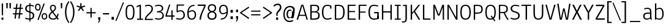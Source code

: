 SplineFontDB: 3.0
FontName: Annaheim-500wt
FullName: Annaheim 500 wt
FamilyName: Annaheim
Weight: Medium
Copyright: Copyright (c) 2010 by vernon adams. All rights reserved.
Version: 1.000
FONDName: Annaheim 500 wt
ItalicAngle: 0
UnderlinePosition: -205
UnderlineWidth: 102
Ascent: 1638
Descent: 410
UFOAscent: 1308
UFODescent: -389
LayerCount: 2
Layer: 0 0 "Back"  1
Layer: 1 0 "Fore"  0
NeedsXUIDChange: 1
FSType: 0
OS2Version: 0
OS2_WeightWidthSlopeOnly: 0
OS2_UseTypoMetrics: 0
CreationTime: 1315502790
ModificationTime: 1315552328
PfmFamily: 0
TTFWeight: 500
TTFWidth: 0
LineGap: 106
VLineGap: 0
Panose: 2 0 5 6 0 0 0 2 0 4
OS2TypoAscent: 1386
OS2TypoAOffset: 0
OS2TypoDescent: -389
OS2TypoDOffset: 0
OS2TypoLinegap: 106
OS2WinAscent: 1880
OS2WinAOffset: 0
OS2WinDescent: -947
OS2WinDOffset: 0
HheadAscent: 1386
HheadAOffset: 0
HheadDescent: -389
HheadDOffset: 0
OS2SubXSize: 1434
OS2SubYSize: 1331
OS2SubXOff: 0
OS2SubYOff: 287
OS2SupXSize: 1434
OS2SupYSize: 1331
OS2SupXOff: 0
OS2SupYOff: 977
OS2StrikeYSize: 102
OS2StrikeYPos: 512
OS2FamilyClass: 2048
OS2Vendor: 'newt'
OS2CodePages: 20000193.00000000
OS2UnicodeRanges: a000008f.4000204a.00000000.00000000
MarkAttachClasses: 1
DEI: 91125
LangName: 1033 "" "" "" "vernonadams: Annaheim: 2010" "" "Version 1.000" "" "Annaheim is a trademark of vernon adams." "vernon adams" "vernon adams" "Copyright (c) 2010 by vernon adams. All rights reserved." "" "" "" "http://scripts.sil.org/OFL" "" "" "" "Annaheim" 
PickledData: "(dp1
S'org.robofab.glyphOrder'
p2
(S'.notdef'
S'space'
S'exclam'
S'quotedbl'
S'numbersign'
S'dollar'
S'percent'
S'ampersand'
S'quotesingle'
S'parenleft'
S'parenright'
S'asterisk'
S'plus'
S'comma'
S'hyphen'
S'period'
S'slash'
S'zero'
S'one'
S'two'
S'three'
S'four'
S'five'
S'six'
S'seven'
S'eight'
S'nine'
S'colon'
S'semicolon'
S'less'
S'equal'
S'greater'
S'question'
S'at'
S'A'
S'B'
S'C'
S'D'
S'E'
S'F'
S'G'
S'H'
S'I'
S'J'
S'K'
S'L'
S'M'
S'N'
S'O'
S'P'
S'Q'
S'R'
S'S'
S'T'
S'U'
S'V'
S'W'
S'X'
S'Y'
S'Z'
S'bracketleft'
S'backslash'
S'bracketright'
S'underscore'
S'a'
S'b'
S'c'
S'd'
S'e'
S'f'
S'g'
S'h'
S'i'
S'j'
S'k'
S'l'
S'm'
S'n'
S'o'
S'p'
S'q'
S'r'
S's'
S't'
S'u'
S'v'
S'w'
S'x'
S'y'
S'z'
S'braceleft'
S'bar'
S'braceright'
S'asciitilde'
S'exclamdown'
S'cent'
S'sterling'
S'yen'
S'section'
S'copyright'
S'ordfeminine'
S'guillemotleft'
S'logicalnot'
S'registered'
S'degree'
S'plusminus'
S'mu'
S'paragraph'
S'periodcentered'
S'ordmasculine'
S'guillemotright'
S'questiondown'
S'Agrave'
S'Aacute'
S'Acircumflex'
S'Atilde'
S'Adieresis'
S'Aring'
S'AE'
S'Ccedilla'
S'Egrave'
S'Eacute'
S'Ecircumflex'
S'Edieresis'
S'Igrave'
S'Iacute'
S'Icircumflex'
S'Idieresis'
S'Ntilde'
S'Ograve'
S'Oacute'
S'Ocircumflex'
S'Otilde'
S'Odieresis'
S'Oslash'
S'Ugrave'
S'Uacute'
S'Ucircumflex'
S'Udieresis'
S'germandbls'
S'agrave'
S'aacute'
S'acircumflex'
S'atilde'
S'adieresis'
S'aring'
S'ae'
S'ccedilla'
S'egrave'
S'eacute'
S'ecircumflex'
S'edieresis'
S'igrave'
S'iacute'
S'icircumflex'
S'idieresis'
S'ntilde'
S'ograve'
S'oacute'
S'ocircumflex'
S'otilde'
S'odieresis'
S'divide'
S'oslash'
S'ugrave'
S'uacute'
S'ucircumflex'
S'udieresis'
S'ydieresis'
S'dotlessi'
S'OE'
S'oe'
S'Ydieresis'
S'florin'
S'Omega'
S'pi'
S'endash'
S'emdash'
S'quoteleft'
S'quoteright'
S'quotedblleft'
S'quotedblright'
S'dagger'
S'daggerdbl'
S'bullet'
S'ellipsis'
S'perthousand'
S'guilsinglleft'
S'guilsinglright'
S'fraction'
S'Euro'
S'trademark'
S'partialdiff'
S'Delta'
S'product'
S'summation'
S'radical'
S'infinity'
S'integral'
S'approxequal'
S'notequal'
S'lessequal'
S'greaterequal'
S'lozenge'
S'f_i'
S'f_l'
S'd.alt'
tp3
s."
Encoding: UnicodeBmp
Compacted: 1
UnicodeInterp: none
NameList: Adobe Glyph List
DisplaySize: -48
AntiAlias: 1
FitToEm: 1
WidthSeparation: 307
WinInfo: 0 27 10
BeginPrivate: 8
BlueFuzz 1 1
BlueScale 8 0.039625
BlueShift 1 7
BlueValues 36 [-16 0 985 1001 1284 1308 1373 1397]
ForceBold 5 false
OtherBlues 11 [-409 -389]
StemSnapH 40 [92 94 95 96 97 100 102 109 113 114 180]
StemSnapV 32 [87 104 110 111 115 116 119 161]
EndPrivate
Grid
-2048 985.399963379 m 0
 4096 985.399963379 l 0
-2048 904.990332031 m 0
 4096 904.990332031 l 0
-2048 1000.19033203 m 0
 4096 1000.19033203 l 0
-2048 1283.93334961 m 0
 4096 1283.93334961 l 0
EndSplineSet
BeginChars: 65538 207

StartChar: .notdef
Encoding: 65536 -1 0
Width: 355
VWidth: 0
Flags: W
LayerCount: 2
EndChar

StartChar: A
Encoding: 65 65 1
Width: 1089
VWidth: 0
Flags: HW
LayerCount: 2
Fore
SplineSet
783 420 m 1
 328 420 l 1
 559 1214 l 1
 783 420 l 1
477 1284 m 1
 77 0 l 1
 198 0 l 1
 298 328 l 1
 814 328 l 1
 911 0 l 1
 1022 0 l 1
 640 1284 l 1
 477 1284 l 1
EndSplineSet
EndChar

StartChar: AE
Encoding: 198 198 2
Width: 1247
VWidth: 0
Flags: HW
LayerCount: 2
Fore
SplineSet
594 1262 m 1
 617 1262 l 1
 652 442 l 1
 339 442 l 1
 594 1262 l 1
513 1374 m 1
 75 0 l 1
 201 0 l 1
 304 328 l 1
 657 328 l 1
 675 0 l 1
 1178 0 l 1
 1169 111 l 1
 789 111 l 1
 761 649 l 1
 1102 649 l 1
 1098 760 l 1
 756 760 l 1
 734 1262 l 1
 1126 1262 l 1
 1132 1374 l 1
 513 1374 l 1
EndSplineSet
EndChar

StartChar: Aacute
Encoding: 193 193 3
Width: 1099
VWidth: 0
Flags: HW
LayerCount: 2
Fore
SplineSet
568 1268 m 1
 784 440 l 1
 323 440 l 1
 532 1214 l 1
 568 1268 l 1
469 1374 m 1
 77 0 l 1
 200 0 l 1
 292 328 l 1
 816 328 l 1
 906 0 l 1
 1032 0 l 1
 648 1374 l 1
 469 1374 l 1
388 1632 m 1
 436 1563 l 1
 786 1786 l 1
 710 1874 l 1
 388 1632 l 1
EndSplineSet
EndChar

StartChar: Acircumflex
Encoding: 194 194 4
Width: 1099
VWidth: 0
Flags: HW
LayerCount: 2
Fore
SplineSet
568 1268 m 1
 784 440 l 1
 323 440 l 1
 532 1214 l 1
 568 1268 l 1
469 1374 m 1
 77 0 l 1
 200 0 l 1
 279 328 l 1
 816 328 l 1
 906 0 l 1
 1032 0 l 1
 648 1374 l 1
 469 1374 l 1
559 1761 m 1
 700 1548 l 1
 814 1548 l 1
 603 1837 l 1
 512 1837 l 1
 304 1548 l 1
 418 1548 l 1
 559 1761 l 1
EndSplineSet
EndChar

StartChar: Adieresis
Encoding: 196 196 5
Width: 1099
VWidth: 0
Flags: HW
LayerCount: 2
Fore
SplineSet
568 1268 m 1
 784 440 l 1
 323 440 l 1
 532 1214 l 1
 568 1268 l 1
469 1374 m 1
 77 0 l 1
 200 0 l 1
 292 328 l 1
 816 328 l 1
 906 0 l 1
 1032 0 l 1
 648 1374 l 1
 469 1374 l 1
302 1698 m 0
 302 1648 326 1616 371 1616 c 0
 420 1616 445 1646 445 1698 c 0
 445 1748 419 1780 371 1780 c 0
 327 1780 302 1746 302 1698 c 0
663 1698 m 0
 663 1648 690 1616 735 1616 c 0
 781 1616 809 1649 809 1698 c 0
 809 1747 782 1780 735 1780 c 0
 688 1780 663 1747 663 1698 c 0
EndSplineSet
EndChar

StartChar: Agrave
Encoding: 192 192 6
Width: 1099
VWidth: 0
Flags: HW
LayerCount: 2
Fore
SplineSet
568 1268 m 1
 784 440 l 1
 323 440 l 1
 532 1214 l 1
 568 1268 l 1
469 1374 m 1
 77 0 l 1
 200 0 l 1
 331 328 l 1
 816 328 l 1
 906 0 l 1
 1032 0 l 1
 648 1374 l 1
 469 1374 l 1
742 1632 m 1
 418 1876 l 1
 342 1788 l 1
 694 1565 l 1
 742 1632 l 1
EndSplineSet
EndChar

StartChar: Aring
Encoding: 197 197 7
Width: 1099
VWidth: 0
Flags: HW
LayerCount: 2
Fore
SplineSet
568 1268 m 1
 784 440 l 1
 323 440 l 1
 532 1214 l 1
 568 1268 l 1
469 1374 m 1
 77 0 l 1
 200 0 l 1
 292 328 l 1
 816 328 l 1
 906 0 l 1
 1032 0 l 1
 648 1374 l 1
 469 1374 l 1
552 1513 m 0
 658 1513 731 1582 731 1698 c 0
 731 1814 659 1880 554 1880 c 0
 449 1880 377 1814 377 1698 c 0
 377 1581 447 1513 552 1513 c 0
554 1804 m 0
 620 1804 656 1769 656 1698 c 0
 656 1629 617 1591 554 1591 c 0
 490 1591 450 1629 450 1698 c 0
 450 1769 488 1804 554 1804 c 0
EndSplineSet
EndChar

StartChar: Atilde
Encoding: 195 195 8
Width: 1099
VWidth: 0
Flags: HW
LayerCount: 2
Fore
SplineSet
568 1268 m 1
 784 440 l 1
 323 440 l 1
 532 1214 l 1
 568 1268 l 1
469 1374 m 1
 77 0 l 1
 200 0 l 1
 292 328 l 1
 816 328 l 1
 906 0 l 1
 1032 0 l 1
 648 1374 l 1
 469 1374 l 1
281 1679 m 1
 350 1632 l 1
 368 1657 386 1677 402 1692 c 0
 418 1707 433 1715 448 1715 c 0
 459 1715 474 1710 492 1699 c 0
 510 1688 530 1676 550 1663 c 1
 584 1643 631 1612 678 1612 c 0
 704 1612 730 1622 757 1643 c 0
 784 1664 808 1698 828 1746 c 1
 764 1791 l 1
 746 1764 728 1744 713 1730 c 0
 698 1716 683 1709 670 1709 c 0
 660 1709 647 1714 629 1724 c 0
 612 1734 593 1745 573 1758 c 1
 539 1778 492 1808 446 1808 c 0
 418 1808 389 1798 359 1778 c 0
 330 1758 303 1724 278 1675 c 1
 281 1679 l 1
EndSplineSet
EndChar

StartChar: B
Encoding: 66 66 9
Width: 1044
VWidth: 0
Flags: HW
LayerCount: 2
Fore
SplineSet
266 723 m 1
 266 1184 l 1
 485 1184 l 2
 682 1184 777 1139 777 971 c 0
 777 776 658 723 501 723 c 2
 266 723 l 1
816 381 m 1
 816 140 675 100 465 100 c 2
 268 100 l 1
 268 628 l 1
 509 628 l 2
 696 628 817 570 816 381 c 1
676 682 m 1
 815 720 894 804 894 971 c 0
 894 1229 746 1284 461 1284 c 2
 150 1284 l 1
 150 0 l 1
 458 0 l 2
 765 0 937 61 937 377 c 0
 937 567 839 659 676 682 c 1
EndSplineSet
EndChar

StartChar: C
Encoding: 67 67 10
Width: 999
VWidth: 0
Flags: HW
LayerCount: 2
Fore
SplineSet
220 640 m 0
 220 1069 332 1208 562 1208 c 0
 650 1208 719 1188 782 1162 c 1
 782 965 l 1
 893 965 l 1
 893 1223 l 1
 797 1267 690 1308 555 1308 c 0
 191 1308 99 1003 99 643 c 0
 99 172 275 -16 549 -16 c 0
 658 -16 783 13 918 67 c 1
 884 158 l 1
 756 110 647 83 556 83 c 0
 332 83 220 244 220 640 c 0
EndSplineSet
EndChar

StartChar: Ccedilla
Encoding: 199 199 11
Width: 1017
VWidth: 0
Flags: HW
LayerCount: 2
Fore
SplineSet
936 133 m 1
 881 231 l 1
 844 186 803 151 752 134 c 1
 704 112 644 95 573 95 c 0
 440 95 352 153 302 251 c 1
 251 355 228 504 228 685 c 0
 228 894 252 1063 328 1165 c 1
 377 1234 459 1276 574 1276 c 0
 659 1276 728 1254 781 1229 c 1
 796 1172 808 1103 814 1032 c 1
 927 1057 l 1
 918 1149 902 1234 892 1317 c 1
 801 1358 702 1395 571 1395 c 0
 198 1395 101 1093 101 676 c 0
 101 436 140 234 237 116 c 1
 306 24 419 -28 571 -28 c 0
 682 -28 765 3 844 34 c 1
 883 54 911 84 934 131 c 1
 936 133 l 1
536 -121 m 1
 540 -107 542 -95 545 -82 c 1
 510 -82 475 -86 444 -92 c 1
 443 -188 l 1
 468 -191 489 -195 510 -202 c 1
 571 -202 610 -221 610 -288 c 0
 610 -345 580 -376 527 -376 c 2
 508 -376 l 1
 475 -373 446 -368 422 -355 c 1
 407 -435 l 1
 445 -451 479 -461 524 -464 c 1
 537 -467 551 -464 566 -464 c 1
 650 -453 705 -388 705 -284 c 0
 705 -174 633 -122 536 -122 c 1
 536 -121 l 1
EndSplineSet
EndChar

StartChar: D
Encoding: 68 68 12
Width: 1085
VWidth: 0
Flags: HW
LayerCount: 2
Fore
SplineSet
150 0 m 1
 423 0 l 2
 841 0 972 237 972 637 c 0
 972 1097 840 1284 423 1284 c 2
 150 1284 l 1
 150 0 l 1
267 1184 m 1
 423 1184 l 2
 799 1184 852 989 852 637 c 0
 852 323 799 100 423 100 c 2
 267 100 l 1
 267 1184 l 1
EndSplineSet
EndChar

StartChar: Delta
Encoding: 8710 8710 13
Width: 952
VWidth: 0
Flags: HW
LayerCount: 2
Fore
SplineSet
905 0 m 1
 575 1339 l 1
 399 1339 l 1
 48 0 l 1
 905 0 l 1
181 102 m 1
 474 1245 l 1
 498 1245 l 1
 773 102 l 1
 181 102 l 1
EndSplineSet
EndChar

StartChar: E
Encoding: 69 69 14
Width: 920
VWidth: 0
Flags: HW
LayerCount: 2
Fore
SplineSet
150 1284 m 1
 150 0 l 1
 829 0 l 1
 813 100 l 1
 268 100 l 1
 268 649 l 1
 769 649 l 1
 769 745 l 1
 268 745 l 1
 268 1184 l 1
 803 1184 l 1
 825 1284 l 1
 150 1284 l 1
EndSplineSet
EndChar

StartChar: Eacute
Encoding: 201 201 15
Width: 920
VWidth: 0
Flags: HW
LayerCount: 2
Fore
SplineSet
152 1374 m 1
 152 0 l 1
 831 0 l 1
 825 115 l 1
 270 115 l 1
 270 649 l 1
 771 649 l 1
 771 762 l 1
 270 762 l 1
 270 1260 l 1
 822 1260 l 1
 827 1374 l 1
 152 1374 l 1
289 1632 m 1
 335 1563 l 1
 685 1786 l 1
 611 1874 l 1
 289 1632 l 1
EndSplineSet
EndChar

StartChar: Ecircumflex
Encoding: 202 202 16
Width: 920
VWidth: 0
Flags: HW
LayerCount: 2
Fore
SplineSet
152 1374 m 1
 152 0 l 1
 831 0 l 1
 825 115 l 1
 270 115 l 1
 270 649 l 1
 771 649 l 1
 771 762 l 1
 270 762 l 1
 270 1260 l 1
 822 1260 l 1
 827 1374 l 1
 152 1374 l 1
500 1761 m 1
 641 1548 l 1
 755 1548 l 1
 545 1837 l 1
 453 1837 l 1
 245 1548 l 1
 359 1548 l 1
 500 1761 l 1
EndSplineSet
EndChar

StartChar: Edieresis
Encoding: 203 203 17
Width: 920
VWidth: 0
Flags: HW
LayerCount: 2
Fore
SplineSet
152 1374 m 1
 152 0 l 1
 831 0 l 1
 825 115 l 1
 270 115 l 1
 270 649 l 1
 771 649 l 1
 771 762 l 1
 270 762 l 1
 270 1260 l 1
 822 1260 l 1
 827 1374 l 1
 152 1374 l 1
239 1698 m 0
 239 1648 266 1616 311 1616 c 0
 358 1616 383 1647 383 1698 c 0
 383 1748 358 1780 311 1780 c 0
 265 1780 239 1747 239 1698 c 0
602 1698 m 0
 602 1648 629 1616 674 1616 c 0
 720 1616 746 1649 746 1698 c 0
 746 1746 719 1780 674 1780 c 0
 627 1780 602 1747 602 1698 c 0
EndSplineSet
EndChar

StartChar: Egrave
Encoding: 200 200 18
Width: 920
VWidth: 0
Flags: HW
LayerCount: 2
Fore
SplineSet
152 1374 m 1
 152 0 l 1
 831 0 l 1
 825 115 l 1
 270 115 l 1
 270 649 l 1
 771 649 l 1
 771 762 l 1
 270 762 l 1
 270 1260 l 1
 822 1260 l 1
 827 1374 l 1
 152 1374 l 1
674 1632 m 1
 349 1876 l 1
 274 1788 l 1
 626 1565 l 1
 674 1632 l 1
EndSplineSet
EndChar

StartChar: Euro
Encoding: 8364 8364 19
Width: 1037
VWidth: 0
Flags: HW
LayerCount: 2
Fore
SplineSet
155 679 m 1
 155 597 l 1
 76 597 l 1
 76 499 l 1
 162 499 l 1
 192 192 303 -26 607 -26 c 0
 720 -26 816 0 893 30 c 1
 927 45 956 74 976 114 c 1
 922 204 l 1
 893 170 856 144 817 130 c 0
 751 108 676 90 588 97 c 1
 386 118 315 272 290 499 c 1
 725 499 l 1
 725 597 l 1
 285 597 l 1
 284 622 283 652 283 678 c 0
 283 701 283 727 285 747 c 1
 725 747 l 1
 725 843 l 1
 290 843 l 1
 313 1073 387 1246 616 1246 c 0
 689 1246 747 1230 800 1216 c 1
 844 1201 880 1175 909 1141 c 1
 968 1231 l 1
 949 1264 924 1291 896 1309 c 1
 812 1339 723 1366 610 1366 c 0
 309 1366 194 1151 165 844 c 1
 79 844 l 1
 79 748 l 1
 160 748 l 1
 158 728 158 702 158 679 c 1
 155 679 l 1
EndSplineSet
EndChar

StartChar: F
Encoding: 70 70 20
Width: 867
VWidth: 0
Flags: HW
LayerCount: 2
Fore
SplineSet
150 1284 m 1
 150 0 l 1
 267 0 l 1
 267 603 l 1
 734 603 l 1
 734 697 l 1
 267 697 l 1
 267 1184 l 1
 798 1184 l 5
 817 1284 l 1
 150 1284 l 1
EndSplineSet
EndChar

StartChar: G
Encoding: 71 71 21
Width: 1094
VWidth: 0
Flags: HW
LayerCount: 2
Fore
SplineSet
839 184 m 1
 857 39 l 1
 960 61 l 1
 960 666 l 1
 572 666 l 1
 572 551 l 1
 839 551 l 1
 839 184 l 1
220 652 m 0
 220 1048 332 1209 556 1209 c 0
 648.942073171 1209 760.268292683 1187.4 891 1149 c 1
 918 1245 l 1
 783 1285.98795181 658 1308 549 1308 c 0
 275 1308 99 1120 99 649 c 0
 99 289 191 -16 555 -16 c 0
 714 -16 837 13 951 58 c 1
 951 317 l 1
 839 317 l 1
 839 124 l 1
 758 101 674 84 562 84 c 0
 332 84 220 223 220 652 c 0
EndSplineSet
EndChar

StartChar: H
Encoding: 72 72 22
Width: 1127
VWidth: 0
Flags: HW
LayerCount: 2
Fore
SplineSet
150 1284 m 1
 150 0 l 1
 264 0 l 1
 264 615 l 1
 862 615 l 1
 862 0 l 1
 976 0 l 1
 976 1284 l 1
 862 1284 l 1
 862 720 l 1
 264 720 l 1
 264 1284 l 1
 150 1284 l 1
EndSplineSet
EndChar

StartChar: I
Encoding: 73 73 23
Width: 671
VWidth: 0
Flags: HW
LayerCount: 2
Fore
SplineSet
99 0 m 1
 99 95 l 1
 293 95 l 1
 293 1189 l 1
 99 1189 l 1
 99 1284 l 1
 591 1284 l 1
 591 1189 l 1
 407 1189 l 1
 407 95 l 1
 595 95 l 1
 595 0 l 1
 99 0 l 1
EndSplineSet
EndChar

StartChar: Iacute
Encoding: 205 205 24
Width: 671
VWidth: 0
Flags: HW
LayerCount: 2
Fore
SplineSet
101 1374 m 1
 101 1272 l 1
 293 1272 l 1
 293 102 l 1
 101 102 l 1
 101 0 l 1
 593 0 l 1
 593 102 l 1
 411 102 l 1
 411 1272 l 1
 595 1272 l 1
 597 1374 l 1
 101 1374 l 1
153 1632 m 1
 201 1563 l 1
 551 1786 l 1
 476 1874 l 1
 153 1632 l 1
EndSplineSet
EndChar

StartChar: Icircumflex
Encoding: 206 206 25
Width: 666
VWidth: 0
Flags: HW
LayerCount: 2
Fore
SplineSet
98 1374 m 1
 98 1272 l 1
 290 1272 l 1
 290 102 l 1
 98 102 l 1
 98 0 l 1
 590 0 l 1
 590 102 l 1
 408 102 l 1
 408 1272 l 1
 592 1272 l 1
 594 1374 l 1
 98 1374 l 1
349 1761 m 1
 490 1548 l 1
 604 1548 l 1
 395 1837 l 1
 303 1837 l 1
 93 1548 l 1
 209 1548 l 1
 349 1761 l 1
EndSplineSet
EndChar

StartChar: Idieresis
Encoding: 207 207 26
Width: 668
VWidth: 0
Flags: HW
LayerCount: 2
Fore
SplineSet
99 1374 m 1
 99 1272 l 1
 291 1272 l 1
 291 102 l 1
 99 102 l 1
 99 0 l 1
 591 0 l 1
 591 102 l 1
 409 102 l 1
 409 1272 l 1
 593 1272 l 1
 595 1374 l 1
 99 1374 l 1
96 1698 m 0
 96 1648 123 1616 168 1616 c 0
 214 1616 240 1647 240 1698 c 0
 240 1747 213 1780 168 1780 c 0
 122 1780 96 1747 96 1698 c 0
457 1698 m 0
 457 1648 483 1616 529 1616 c 0
 575 1616 602 1649 602 1698 c 0
 602 1747 576 1780 529 1780 c 0
 483 1780 457 1747 457 1698 c 0
EndSplineSet
EndChar

StartChar: Igrave
Encoding: 204 204 27
Width: 671
VWidth: 0
Flags: HW
LayerCount: 2
Fore
SplineSet
101 1374 m 1
 101 1272 l 1
 293 1272 l 1
 293 102 l 1
 101 102 l 1
 101 0 l 1
 593 0 l 1
 593 102 l 1
 411 102 l 1
 411 1272 l 1
 595 1272 l 1
 597 1374 l 1
 101 1374 l 1
539 1632 m 1
 214 1876 l 1
 140 1788 l 1
 490 1565 l 1
 539 1632 l 1
EndSplineSet
EndChar

StartChar: J
Encoding: 74 74 28
Width: 595
VWidth: 0
Flags: HW
LayerCount: 2
Fore
SplineSet
326 91 m 2
 326 -49 299 -139 179 -139 c 0
 128 -139 78 -128 31 -111 c 1
 15 -202 l 1
 75 -225 131 -234 183 -234 c 0
 359 -234 444 -108 444 91 c 2
 444 1284 l 1
 124 1284 l 1
 124 1182 l 1
 326 1182 l 1
 326 91 l 2
EndSplineSet
EndChar

StartChar: K
Encoding: 75 75 29
Width: 1007
VWidth: 0
Flags: HW
LayerCount: 2
Fore
SplineSet
949 0 m 1
 512 721 l 1
 937 1284 l 1
 799 1284 l 1
 406 764 l 1
 265 595 l 1
 265 1284 l 1
 150 1284 l 1
 150 0 l 1
 265 0 l 1
 265 480 l 1
 425 658 l 1
 820 -1 l 1
 949 0 l 1
EndSplineSet
EndChar

StartChar: L
Encoding: 76 76 30
Width: 860
VWidth: 0
Flags: HW
LayerCount: 2
Fore
SplineSet
150 0 m 1
 787 0 l 1
 767 100 l 5
 265 100 l 1
 265 1284 l 1
 150 1284 l 1
 150 0 l 1
EndSplineSet
EndChar

StartChar: M
Encoding: 77 77 31
Width: 1196
VWidth: 0
Flags: W
LayerCount: 2
Fore
SplineSet
906 1284 m 1
 602 433 l 1
 290 1284 l 1
 150 1284 l 1
 150 0 l 1
 262 0 l 1
 262 1066 l 1
 524 350 l 1
 670 350 l 1
 933 1064 l 1
 933 0 l 1
 1045 0 l 1
 1045 1284 l 1
 906 1284 l 1
EndSplineSet
EndChar

StartChar: N
Encoding: 78 78 32
Width: 1143
VWidth: 0
Flags: HW
LayerCount: 2
Fore
SplineSet
150 1284 m 1
 150 0 l 1
 264 0 l 1
 264 1105 l 1
 865 0 l 1
 992 0 l 1
 992 1284 l 1
 877 1284 l 1
 877 197 l 1
 282 1284 l 1
 150 1284 l 1
EndSplineSet
EndChar

StartChar: Ntilde
Encoding: 209 209 33
Width: 1141
VWidth: 0
Flags: HW
LayerCount: 2
Fore
SplineSet
152 1374 m 1
 152 0 l 1
 267 0 l 1
 267 1167 l 1
 270 1167 l 1
 383 971 l 1
 530 713 679 461 827 205 c 1
 864 0 l 1
 989 0 l 1
 989 1374 l 1
 873 1374 l 1
 873 352 l 1
 870 352 l 1
 677 696 477 1033 281 1374 c 1
 152 1374 l 1
298 1679 m 1
 365 1632 l 1
 384 1657 401 1677 416 1692 c 0
 431 1707 447 1715 462 1715 c 0
 474 1715 488 1710 506 1699 c 0
 524 1688 544 1676 565 1663 c 0
 599 1643 647 1612 693 1612 c 0
 720 1612 747 1622 773 1643 c 0
 800 1664 823 1698 844 1746 c 1
 779 1791 l 1
 760 1764 744 1744 729 1730 c 0
 715 1716 701 1709 687 1709 c 0
 677 1709 664 1714 647 1724 c 0
 629 1734 611 1745 590 1758 c 0
 556 1778 508 1808 461 1808 c 0
 377 1808 330 1740 299 1675 c 1
 298 1679 l 1
EndSplineSet
EndChar

StartChar: O
Encoding: 79 79 34
Width: 1092
VWidth: 0
Flags: HW
LayerCount: 2
Fore
SplineSet
539 84 m 0
 324 84 217 236 217 645 c 0
 217 1058 327 1208 539 1208 c 0
 751 1208 861 1058 861 645 c 0
 861 236 754 84 539 84 c 0
539 -16 m 0
 895 -16 977 279 977 648 c 0
 977 1017 895 1308 539 1308 c 0
 183 1308 101 1017 101 648 c 0
 101 279 183 -16 539 -16 c 0
EndSplineSet
EndChar

StartChar: OE
Encoding: 338 338 35
Width: 1262
VWidth: 0
Flags: HW
LayerCount: 2
Fore
SplineSet
667 1257 m 1
 667 113 l 1
 647 111 620 110 597 109 c 0
 464 103 368 148 315 225 c 1
 246 334 226 494 226 695 c 1
 227 867 243 1001 290 1103 c 0
 342 1217 461 1274 624 1263 c 1
 638 1261 656 1260 667 1256 c 1
 667 1257 l 1
565 1381 m 0
 200 1381 101 1103 101 697 c 0
 101 335 177 45 464 3 c 1
 520 -8 594 -1 654 -1 c 2
 1179 -1 l 1
 1173 112 l 1
 783 112 l 1
 783 648 l 1
 1120 648 l 1
 1120 759 l 1
 783 759 l 1
 783 1261 l 1
 1168 1261 l 1
 1175 1373 l 1
 707 1373 l 2
 662 1373 613 1381 565 1381 c 0
EndSplineSet
EndChar

StartChar: Oacute
Encoding: 211 211 36
Width: 1118
VWidth: 0
Flags: HW
LayerCount: 2
Fore
SplineSet
878 688 m 1
 878 491 861 330 797 220 c 1
 754 141 670 93 552 93 c 0
 495 93 447 103 409 123 c 0
 312 173 277 249 251 388 c 0
 236 472 227 581 227 714 c 0
 227 823 235 913 249 985 c 0
 285 1162 361 1277 553 1277 c 0
 838 1277 877 1008 877 687 c 1
 878 688 l 1
551 -28 m 0
 689 -28 789 20 858 95 c 1
 973 229 1002 463 1002 728 c 0
 1002 917 974 1075 911 1191 c 1
 849 1318 731 1396 553 1396 c 0
 191 1396 101 1111 101 697 c 0
 101 286 184 -28 551 -28 c 0
372 1631 m 1
 423 1562 l 1
 773 1785 l 1
 699 1873 l 1
 372 1631 l 1
EndSplineSet
EndChar

StartChar: Ocircumflex
Encoding: 212 212 37
Width: 1118
VWidth: 0
Flags: HW
LayerCount: 2
Fore
SplineSet
878 688 m 1
 878 491 861 330 797 220 c 1
 754 141 670 93 552 93 c 0
 495 93 447 103 409 123 c 0
 312 173 277 249 251 388 c 0
 236 472 227 581 227 714 c 0
 227 823 235 913 249 985 c 0
 285 1162 361 1277 553 1277 c 0
 838 1277 877 1008 877 687 c 1
 878 688 l 1
551 -28 m 0
 689 -28 789 20 858 95 c 1
 973 229 1002 463 1002 728 c 0
 1002 917 974 1075 911 1191 c 1
 849 1318 731 1396 553 1396 c 0
 191 1396 101 1111 101 697 c 0
 101 286 184 -28 551 -28 c 0
557 1760 m 1
 697 1547 l 1
 812 1547 l 1
 601 1836 l 1
 509 1836 l 1
 300 1547 l 1
 415 1547 l 1
 557 1760 l 1
EndSplineSet
EndChar

StartChar: Odieresis
Encoding: 214 214 38
Width: 1118
VWidth: 0
Flags: HW
LayerCount: 2
Fore
SplineSet
878 688 m 1
 878 491 861 330 797 220 c 1
 754 141 670 93 552 93 c 0
 495 93 447 103 409 123 c 0
 312 173 277 249 251 388 c 0
 236 472 227 581 227 714 c 0
 227 823 235 913 249 985 c 0
 285 1162 361 1277 553 1277 c 0
 838 1277 877 1008 877 687 c 1
 878 688 l 1
551 -28 m 0
 689 -28 789 20 858 95 c 1
 973 229 1002 463 1002 728 c 0
 1002 917 974 1075 911 1191 c 1
 849 1318 731 1396 553 1396 c 0
 191 1396 101 1111 101 697 c 0
 101 286 184 -28 551 -28 c 0
299 1697 m 0
 299 1647 324 1615 369 1615 c 0
 417 1615 443 1645 443 1697 c 0
 443 1747 416 1779 369 1779 c 0
 325 1779 299 1745 299 1697 c 0
660 1697 m 0
 660 1646 688 1615 734 1615 c 0
 778 1615 806 1649 806 1697 c 0
 806 1745 779 1779 734 1779 c 0
 688 1779 660 1747 660 1697 c 0
EndSplineSet
EndChar

StartChar: Ograve
Encoding: 210 210 39
Width: 1118
VWidth: 0
Flags: HW
LayerCount: 2
Fore
SplineSet
878 688 m 1
 878 491 861 330 797 220 c 1
 754 141 670 93 552 93 c 0
 495 93 447 103 409 123 c 0
 312 173 277 249 251 388 c 0
 236 472 227 581 227 714 c 0
 227 823 235 913 249 985 c 0
 285 1162 361 1277 553 1277 c 0
 838 1277 877 1008 877 687 c 1
 878 688 l 1
551 -28 m 0
 689 -28 789 20 858 95 c 1
 973 229 1002 463 1002 728 c 0
 1002 917 974 1075 911 1191 c 1
 849 1318 731 1396 553 1396 c 0
 191 1396 101 1111 101 697 c 0
 101 286 184 -28 551 -28 c 0
754 1631 m 1
 430 1875 l 1
 356 1787 l 1
 706 1564 l 1
 754 1631 l 1
EndSplineSet
EndChar

StartChar: Omega
Encoding: 937 937 40
Width: 1053
VWidth: 0
Flags: HW
LayerCount: 2
Fore
SplineSet
805 659 m 1
 805 628 803 594 800 558 c 0
 784 360 728 156 580 102 c 1
 580 0 l 1
 899 0 l 1
 899 102 l 1
 716 102 l 1
 750 128 779 158 803 192 c 0
 889 311 913 488 913 710 c 0
 913 1075 849 1363 526 1363 c 0
 188 1363 139 1056 139 675 c 0
 139 402 189 215 336 103 c 1
 336 93 l 1
 165 93 l 1
 165 1 l 1
 473 1 l 1
 473 103 l 1
 435 117 402 140 376 173 c 0
 302 266 266 411 251 570 c 1
 246 763 l 1
 246 1020 294 1256 526 1256 c 0
 792 1256 804 956 804 660 c 1
 805 659 l 1
EndSplineSet
EndChar

StartChar: Oslash
Encoding: 216 216 41
Width: 870
VWidth: 0
Flags: HW
LayerCount: 2
Fore
SplineSet
817 1280 m 1
 816 1279 815 1276 815 1271 c 0
 812 1232 807 1200 799 1161 c 1
 787 1137 777 1115 764 1092 c 1
 698 1088 640 1070 575 1049 c 1
 544 1036 514 1022 487 1007 c 0
 325 917 257 723 196 504 c 1
 167 425 148 361 140 312 c 0
 132 263 134 223 148 193 c 1
 132 160 114 128 99 94 c 1
 100 96 100 99 100 104 c 0
 100 145 107 177 114 219 c 1
 127 244 138 269 152 294 c 1
 216 288 276 304 336 323 c 0
 368 334 399 347 427 363 c 0
 592 455 666 662 725 890 c 1
 754 967 772 1029 780 1077 c 0
 788 1125 785 1163 772 1192 c 1
 789 1221 802 1250 819 1279 c 1
 817 1280 l 1
112 437 m 1
 109 418 108 403 109 392 c 0
 111 361 123 357 134 379 c 1
 141 407 158 428 176 450 c 1
 203 502 236 542 278 583 c 1
 347 643 403 727 451 800 c 1
 518 895 591 978 650 1084 c 1
 664 1112 675 1135 685 1153 c 0
 694 1169 722 1226 737 1197 c 1
 712 1176 681 1156 642 1137 c 0
 603 1118 556 1093 499 1062 c 0
 419 1017 353 952 301 878 c 0
 215 755 149 618 114 436 c 1
 112 437 l 1
390 8 m 1
 437 55 477 112 511 178 c 0
 617 387 666 663 692 965 c 1
 703 1060 713 1145 700 1229 c 1
 290 80 l 1
 307 28 341 4 390 8 c 1
EndSplineSet
EndChar

StartChar: Otilde
Encoding: 213 213 42
Width: 1118
VWidth: 0
Flags: HW
LayerCount: 2
Fore
SplineSet
878 688 m 1
 878 491 861 330 797 220 c 1
 754 141 670 93 552 93 c 0
 495 93 447 103 409 123 c 0
 312 173 277 249 251 388 c 0
 236 472 227 581 227 714 c 0
 227 823 235 913 249 985 c 0
 285 1162 361 1277 553 1277 c 0
 838 1277 877 1008 877 687 c 1
 878 688 l 1
551 -28 m 0
 689 -28 789 20 858 95 c 1
 973 229 1002 463 1002 728 c 0
 1002 917 974 1075 911 1191 c 1
 849 1318 731 1396 553 1396 c 0
 191 1396 101 1111 101 697 c 0
 101 286 184 -28 551 -28 c 0
277 1678 m 1
 343 1631 l 1
 362 1656 379 1676 395 1691 c 0
 411 1706 426 1714 442 1714 c 0
 452 1714 467 1709 485 1698 c 0
 503 1687 523 1675 544 1662 c 0
 578 1642 625 1611 672 1611 c 0
 698 1611 724 1621 751 1642 c 0
 778 1663 803 1697 823 1745 c 1
 758 1790 l 1
 740 1763 723 1743 709 1729 c 0
 695 1715 681 1708 668 1708 c 0
 658 1708 644 1713 627 1723 c 0
 610 1733 590 1744 569 1757 c 0
 533 1778 486 1807 438 1807 c 0
 354 1807 307 1739 276 1674 c 1
 277 1678 l 1
EndSplineSet
EndChar

StartChar: P
Encoding: 80 80 43
Width: 1003
VWidth: 0
Flags: HW
LayerCount: 2
Fore
SplineSet
787 900 m 0
 787 639 640 622 361 622 c 2
 264 622 l 1
 264 1184 l 1
 387 1184 l 2
 655 1184 787 1157 787 900 c 0
902 902 m 0
 902 1231 706 1284 365 1284 c 2
 150 1284 l 1
 150 0 l 1
 264 0 l 1
 264 522 l 1
 384 522 l 2
 714 522 902 585 902 902 c 0
EndSplineSet
EndChar

StartChar: Q
Encoding: 81 81 44
Width: 1093
VWidth: 0
Flags: HW
LayerCount: 2
Fore
SplineSet
936 -104 m 1
 610 351 l 1
 538 295 l 1
 865 -162 l 1
 936 -104 l 1
EndSplineSet
Refer: 34 79 N 1 0 0 1 -6 0 2
EndChar

StartChar: R
Encoding: 82 82 45
Width: 1041
VWidth: 0
Flags: HW
LayerCount: 2
Fore
SplineSet
980 10 m 1
 828.50755287 214 738.223564955 426 629 640 c 1
 528 622 l 1
 627.987261146 406 719.038216561 193 862 -12 c 1
 980 10 l 1
787 920 m 0
 787 677 637 662 351 662 c 2
 264 662 l 1
 264 1184 l 1
 377 1184 l 2
 652 1184 787 1159 787 920 c 0
902 922 m 0
 902 1233 702 1284 355 1284 c 2
 150 1284 l 1
 150 0 l 1
 264 0 l 1
 264 567 l 1
 374 567 l 2
 710 567 902 621 902 922 c 0
EndSplineSet
EndChar

StartChar: S
Encoding: 83 83 46
Width: 974
VWidth: 0
Flags: W
HStem: -17 101<215.792 644.377> 1208 100<326.488 767.581>
VStem: 110 120<834.732 1114.9> 752 120<186.949 486.726>
LayerCount: 2
Fore
SplineSet
820 1145 m 1
 841 1239 l 1
 749 1281 629 1308 513 1308 c 0
 305 1308 110 1221 110 972 c 0
 110 724 290 666 482 609 c 0
 638 562 752 518 752 336 c 0
 752 148 615 84 459 84 c 0
 345 84 221 118 132 165 c 1
 107 68 l 1
 204 16 334 -17 459 -17 c 0
 672 -17 872 79 872 337 c 0
 872 604 709 654 514 718 c 0
 370 765 230 795 230 972 c 0
 230 1153 364 1208 513 1208 c 0
 624 1208 742 1177 820 1145 c 1
EndSplineSet
EndChar

StartChar: T
Encoding: 84 84 47
Width: 911
VWidth: 0
Flags: HW
LayerCount: 2
Fore
SplineSet
50 1284 m 1
 50 1184 l 1
 394 1184 l 1
 394 0 l 1
 512 0 l 1
 512 1184 l 1
 861 1184 l 1
 861 1284 l 1
 50 1284 l 1
EndSplineSet
EndChar

StartChar: U
Encoding: 85 85 48
Width: 1087
VWidth: 0
Flags: HW
LayerCount: 2
Fore
SplineSet
539 -16 m 0
 951 -16 951 324 951 675 c 2
 951 1284 l 1
 832 1284 l 1
 832 675 l 2
 832 341 832 84 539 84 c 0
 246 84 246 341 246 675 c 2
 246 1284 l 1
 127 1284 l 1
 127 675 l 2
 127 324 127 -16 539 -16 c 0
EndSplineSet
EndChar

StartChar: Uacute
Encoding: 218 218 49
Width: 1099
VWidth: 0
Flags: HW
LayerCount: 2
Fore
SplineSet
547 90 m 1
 364 90 271 177 263 367 c 1
 256 466 252 560 252 674 c 2
 252 1374 l 1
 133 1374 l 1
 133 666 l 2
 133 501 135 337 170 213 c 0
 217 49 350 -30 545 -30 c 0
 694 -30 812 19 875 114 c 1
 893 139 907 170 918 207 c 0
 956 333 961 496 961 666 c 2
 961 1372 l 1
 840 1372 l 1
 840 469 l 2
 840 222 769 88 549 88 c 1
 547 90 l 1
374 1630 m 1
 422 1561 l 1
 772 1784 l 1
 699 1872 l 1
 374 1630 l 1
EndSplineSet
EndChar

StartChar: Ucircumflex
Encoding: 219 219 50
Width: 1099
VWidth: 0
Flags: HW
LayerCount: 2
Fore
SplineSet
547 90 m 1
 364 90 271 177 263 367 c 1
 256 466 252 560 252 674 c 2
 252 1374 l 1
 133 1374 l 1
 133 666 l 2
 133 501 135 337 170 213 c 0
 217 49 350 -30 545 -30 c 0
 694 -30 812 19 875 114 c 1
 893 139 907 170 918 207 c 0
 956 333 961 496 961 666 c 2
 961 1372 l 1
 840 1372 l 1
 840 469 l 2
 840 222 769 88 549 88 c 1
 547 90 l 1
551 1759 m 1
 691 1546 l 1
 806 1546 l 1
 597 1835 l 1
 505 1835 l 1
 295 1546 l 1
 411 1546 l 1
 551 1759 l 1
EndSplineSet
EndChar

StartChar: Udieresis
Encoding: 220 220 51
Width: 1099
VWidth: 0
Flags: HW
LayerCount: 2
Fore
SplineSet
547 90 m 1
 364 90 271 177 263 367 c 1
 256 466 252 560 252 674 c 2
 252 1374 l 1
 133 1374 l 1
 133 666 l 2
 133 501 135 337 170 213 c 0
 217 49 350 -30 545 -30 c 0
 694 -30 812 19 875 114 c 1
 893 139 907 170 918 207 c 0
 956 333 961 496 961 666 c 2
 961 1372 l 1
 840 1372 l 1
 840 469 l 2
 840 222 769 88 549 88 c 1
 547 90 l 1
293 1696 m 0
 293 1646 320 1614 365 1614 c 0
 412 1614 437 1645 437 1696 c 0
 437 1746 412 1778 365 1778 c 0
 321 1778 293 1744 293 1696 c 0
656 1696 m 0
 656 1646 682 1614 728 1614 c 0
 774 1614 801 1647 801 1696 c 0
 801 1744 773 1778 728 1778 c 0
 682 1778 656 1745 656 1696 c 0
EndSplineSet
EndChar

StartChar: Ugrave
Encoding: 217 217 52
Width: 1099
VWidth: 0
Flags: HW
LayerCount: 2
Fore
SplineSet
547 90 m 1
 364 90 271 177 263 367 c 1
 256 466 252 560 252 674 c 2
 252 1374 l 1
 133 1374 l 1
 133 666 l 2
 133 501 135 337 170 213 c 0
 217 49 350 -30 545 -30 c 0
 694 -30 812 19 875 114 c 1
 893 139 907 170 918 207 c 0
 956 333 961 496 961 666 c 2
 961 1372 l 1
 840 1372 l 1
 840 469 l 2
 840 222 769 88 549 88 c 1
 547 90 l 1
736 1630 m 1
 411 1874 l 1
 337 1786 l 1
 687 1563 l 1
 736 1630 l 1
EndSplineSet
EndChar

StartChar: V
Encoding: 86 86 53
Width: 950
VWidth: 0
Flags: HW
LayerCount: 2
Fore
SplineSet
554 0 m 1
 620 244 683 479 902 1285 c 1
 781 1285 l 1
 676 875 585 524 475 114 c 1
 365 524 274 875 169 1285 c 1
 48 1285 l 1
 267 479 330 244 396 0 c 1
 554 0 l 1
EndSplineSet
EndChar

StartChar: W
Encoding: 87 87 54
Width: 1245
VWidth: 0
Flags: HW
LayerCount: 2
Fore
SplineSet
369 101 m 1
 316 475 l 1
 185 1373 l 1
 65 1373 l 1
 281 0 l 5
 453 0 l 5
 622 794 l 1
 626 794 l 1
 791 0 l 5
 966 0 l 5
 1180 1373 l 1
 1063 1373 l 1
 930 474 l 1
 878 100 l 1
 683 970 l 1
 567 970 l 1
 369 101 l 1
EndSplineSet
EndChar

StartChar: X
Encoding: 88 88 55
Width: 959
VWidth: 0
Flags: HW
LayerCount: 2
Fore
SplineSet
488 765 m 5
 236 1284 l 5
 92 1284 l 5
 408 658 l 5
 77 -1 l 1
 218 -1 l 1
 479 546 l 5
 482 546 l 5
 757 -1 l 1
 904 -1 l 1
 559 657 l 5
 876 1284 l 5
 738 1284 l 5
 488 765 l 5
EndSplineSet
EndChar

StartChar: Y
Encoding: 89 89 56
Width: 952
VWidth: 0
Flags: HW
LayerCount: 2
Fore
SplineSet
417 586 m 1
 417 0 l 1
 535 0 l 1
 535 588 l 1
 921 1284 l 5
 785 1284 l 5
 479 711 l 1
 477 711 l 1
 173 1284 l 5
 37 1284 l 5
 418 586 l 1
 417 586 l 1
EndSplineSet
EndChar

StartChar: Ydieresis
Encoding: 376 376 57
Width: 950
VWidth: 0
Flags: HW
LayerCount: 2
Fore
SplineSet
921 1374 m 1
 787 1374 l 1
 711 1201 616 1012 541 840 c 1
 482 711 l 1
 478 711 l 1
 421 840 l 2
 345 1012 254 1200 176 1374 c 1
 36 1374 l 1
 159 1112 295 845 419 586 c 1
 419 0 l 1
 539 0 l 1
 539 588 l 1
 659 849 797 1114 920 1375 c 1
 921 1374 l 1
223 1699 m 0
 223 1649 249 1617 295 1617 c 0
 342 1617 369 1648 369 1699 c 0
 369 1749 343 1781 295 1781 c 0
 250 1781 223 1747 223 1699 c 0
586 1699 m 0
 586 1649 613 1617 658 1617 c 0
 704 1617 732 1650 732 1699 c 0
 732 1748 705 1781 658 1781 c 0
 611 1781 586 1748 586 1699 c 0
EndSplineSet
EndChar

StartChar: Z
Encoding: 90 90 58
Width: 945
VWidth: 0
Flags: HW
LayerCount: 2
Fore
SplineSet
125 1284 m 1
 125 1167 l 1
 710 1167 l 1
 96 98 l 1
 117 0 l 1
 869 0 l 1
 869 115 l 1
 241 115 l 1
 841 1176 l 1
 825 1284 l 1
 125 1284 l 1
EndSplineSet
EndChar

StartChar: a
Encoding: 97 97 59
Width: 926
VWidth: 0
Flags: W
HStem: -16 95<258.91 575.498> 480 97<292.48 663> 905 95<185.185 592.495>
VStem: 90 116<130.393 405.537> 665 110<146.607 209 577 817.596>
LayerCount: 2
Fore
SplineSet
182 858 m 1
 291 886 390 905 462 905 c 0
 594 905 663 837 663 577 c 1
 332 577 90 577 90 278 c 0
 90 69 221 -16 376 -16 c 0
 477 -16 589 21 680 84 c 1
 701 35 720 -15 720 -15 c 1
 824 12 l 1
 824 12 775 153 775 209 c 2
 775 623 l 2
 775 923 637 1000 467 1000 c 0
 368 1000 256 974 160 951 c 1
 182 858 l 1
206 275 m 0
 206 480 386 480 665 480 c 1
 665 169 l 1
 596 127 481 79 384 79 c 0
 286 79 206 127 206 275 c 0
EndSplineSet
EndChar

StartChar: aacute
Encoding: 225 225 60
Width: 918
VWidth: 0
Flags: HW
LayerCount: 2
Fore
SplineSet
426 588 m 1
 294 584 195 543 140 467 c 1
 108 420 90 364 90 278 c 0
 90 73 199 -21 388 -21 c 0
 419 -21 448 -17 477 -8 c 0
 552 15 624 58 670 109 c 1
 674 56 688 7 717 -20 c 1
 747 -17 773 -16 801 -10 c 1
 790 131 l 1
 773 148 774 168 774 208 c 2
 774 581 l 2
 774 723 766 829 717 900 c 1
 667 976 569 998 447 998 c 0
 308 998 181 967 121 876 c 1
 176 790 l 1
 197 821 227 844 264 855 c 0
 321 872 384 887 451 887 c 0
 510 887 548 881 582 862 c 1
 660 826 662 708 662 582 c 1
 581 582 512 586 424 586 c 1
 426 588 l 1
204 285 m 1
 204 310 205 331 210 349 c 0
 249 517 486 481 663 481 c 1
 663 246 l 1
 655 229 643 211 625 193 c 0
 574 141 493 90 399 90 c 0
 263 90 205 139 205 285 c 1
 204 285 l 1
255 1245 m 1
 308 1180 l 1
 631 1413 l 1
 552 1505 l 1
 255 1245 l 1
EndSplineSet
EndChar

StartChar: acircumflex
Encoding: 226 226 61
Width: 918
VWidth: 0
Flags: HW
LayerCount: 2
Fore
SplineSet
426 588 m 1
 294 584 195 543 140 467 c 1
 108 420 90 364 90 278 c 0
 90 73 199 -21 388 -21 c 0
 419 -21 448 -17 477 -8 c 0
 552 15 624 58 670 109 c 1
 674 56 688 7 717 -20 c 1
 747 -17 773 -16 801 -10 c 1
 790 131 l 1
 773 148 774 168 774 208 c 2
 774 581 l 2
 774 723 766 829 717 900 c 1
 667 976 569 998 447 998 c 0
 308 998 181 967 121 876 c 1
 176 790 l 1
 197 821 227 844 264 855 c 0
 321 872 384 887 451 887 c 0
 510 887 548 881 582 862 c 1
 660 826 662 708 662 582 c 1
 581 582 512 586 424 586 c 1
 426 588 l 1
204 285 m 1
 204 310 205 331 210 349 c 0
 249 517 486 481 663 481 c 1
 663 246 l 1
 655 229 643 211 625 193 c 0
 574 141 493 90 399 90 c 0
 263 90 205 139 205 285 c 1
 204 285 l 1
459 1438 m 1
 607 1180 l 1
 721 1180 l 1
 510 1514 l 1
 410 1514 l 1
 198 1180 l 1
 312 1180 l 1
 459 1438 l 1
EndSplineSet
EndChar

StartChar: adieresis
Encoding: 228 228 62
Width: 922
VWidth: 0
Flags: HW
LayerCount: 2
Fore
SplineSet
429 588 m 1
 297 584 198 543 143 467 c 1
 111 420 93 364 93 278 c 0
 93 73 202 -21 391 -21 c 0
 422 -21 451 -17 480 -8 c 0
 555 15 627 58 673 109 c 1
 677 56 691 7 720 -20 c 1
 750 -17 776 -16 804 -10 c 1
 793 131 l 1
 776 148 777 168 777 208 c 2
 777 581 l 2
 777 723 769 829 720 900 c 1
 670 976 572 998 450 998 c 0
 311 998 184 967 124 876 c 1
 179 790 l 1
 200 821 230 844 267 855 c 0
 324 872 387 887 454 887 c 0
 513 887 551 881 585 862 c 1
 663 826 665 708 665 582 c 1
 584 582 515 586 427 586 c 1
 429 588 l 1
207 285 m 1
 207 310 208 331 213 349 c 0
 252 517 489 481 666 481 c 1
 666 246 l 1
 658 229 646 211 628 193 c 0
 577 141 496 90 402 90 c 0
 266 90 208 139 208 285 c 1
 207 285 l 1
208 1329 m 0
 208 1279 234 1245 280 1245 c 0
 327 1245 351 1278 351 1329 c 0
 351 1379 328 1411 280 1411 c 0
 234 1411 208 1379 208 1329 c 0
571 1329 m 0
 571 1278 596 1245 643 1245 c 0
 689 1245 715 1280 715 1329 c 0
 715 1377 688 1411 643 1411 c 0
 596 1411 571 1378 571 1329 c 0
EndSplineSet
EndChar

StartChar: ae
Encoding: 230 230 63
Width: 1240
VWidth: 0
Flags: HW
LayerCount: 2
Fore
SplineSet
396 571 m 1
 327 569 272 557 231 535 c 0
 142 487 97 417 97 272 c 0
 97 231 101 195 109 165 c 0
 140 50 210 -23 344 -23 c 0
 475 -23 562 36 611 131 c 1
 655 36 733 -23 856 -23 c 0
 939 -23 1000 6 1056 37 c 1
 1082 54 1097 71 1112 109 c 1
 1058 186 l 1
 1047 158 1035 140 1014 127 c 1
 962 106 917 88 848 88 c 0
 797 88 763 102 742 129 c 1
 687 207 661 315 656 455 c 1
 1115 455 l 1
 1119 563 l 1
 1119 639 1113 702 1102 752 c 0
 1070 906 1009 1000 840 1000 c 0
 725 1000 658 949 619 865 c 1
 594 963 509 994 392 994 c 0
 271 994 174 952 124 869 c 1
 183 787 l 1
 204 819 236 843 267 854 c 1
 299 869 332 877 378 879 c 0
 415 881 430 873 453 868 c 1
 472 867 488 863 499 857 c 0
 531 841 536 789 540 731 c 0
 542 693 543 641 543 575 c 1
 493 568 450 571 391 571 c 2
 396 571 l 1
356 88 m 1
 243 88 209 153 209 279 c 0
 209 412 273 458 393 463 c 0
 454 465 491 460 543 468 c 1
 543 222 l 1
 516 144 453 87 356 87 c 1
 356 88 l 1
945 560 m 1
 655 560 l 1
 656 626 660 679 669 719 c 1
 689 821 723 887 833 887 c 0
 885 887 919 871 943 842 c 1
 986 783 996 682 998 560 c 1
 945 560 l 1
EndSplineSet
EndChar

StartChar: agrave
Encoding: 224 224 64
Width: 918
VWidth: 0
Flags: HW
LayerCount: 2
Fore
SplineSet
426 588 m 1
 294 584 195 543 140 467 c 1
 108 420 90 364 90 278 c 0
 90 73 199 -21 388 -21 c 0
 419 -21 448 -17 477 -8 c 0
 552 15 624 58 670 109 c 1
 674 56 688 7 717 -20 c 1
 747 -17 773 -16 801 -10 c 1
 790 131 l 1
 773 148 774 168 774 208 c 2
 774 581 l 2
 774 723 766 829 717 900 c 1
 667 976 569 998 447 998 c 0
 308 998 181 967 121 876 c 1
 176 790 l 1
 197 821 227 844 264 855 c 0
 321 872 384 887 451 887 c 0
 510 887 548 881 582 862 c 1
 660 826 662 708 662 582 c 1
 581 582 512 586 424 586 c 1
 426 588 l 1
204 285 m 1
 204 310 205 331 210 349 c 0
 249 517 486 481 663 481 c 1
 663 246 l 1
 655 229 643 211 625 193 c 0
 574 141 493 90 399 90 c 0
 263 90 205 139 205 285 c 1
 204 285 l 1
647 1245 m 1
 351 1505 l 1
 271 1413 l 1
 594 1180 l 1
 647 1245 l 1
EndSplineSet
EndChar

StartChar: ampersand
Encoding: 38 38 65
Width: 984
VWidth: 0
Flags: HW
LayerCount: 2
Fore
SplineSet
825 522 m 1
 775 317 705 84 462 84 c 0
 267 84 186 176 186 297 c 0
 186 596 697 695 697 1038 c 0
 697 1187 599 1308 438 1308 c 0
 305 1308 180 1216 180 1041 c 0
 180 973 200 883 266 790 c 2
 838 -19 l 1
 922 41 l 1
 370 811 l 2
 323 876 284 938 284 1044 c 0
 284 1146 348 1208 441 1208 c 0
 539 1208 592 1145 592 1033 c 0
 592 751 73 664 73 291 c 0
 73 123 200 -16 454 -16 c 0
 755 -16 856 223 917 492 c 1
 825 522 l 1
EndSplineSet
EndChar

StartChar: approxequal
Encoding: 8776 8776 66
Width: 1079
VWidth: 0
Flags: HW
LayerCount: 2
Fore
SplineSet
992 758 m 1
 928 821 l 1
 893 773 860 738 832 716 c 0
 803 694 775 683 749 683 c 0
 734 683 716 687 695 695 c 0
 622 724 553 771 482 805 c 1
 445 824 399 848 352 848 c 0
 310 848 267 833 224 802 c 0
 181 771 139 726 97 667 c 1
 164 603 l 1
 199 649 231 684 260 709 c 0
 289 734 319 746 349 746 c 0
 364 746 378 743 392 738 c 0
 444 719 489 686 536 662 c 1
 597 623 662 578 745 578 c 0
 770 578 792 582 813 590 c 0
 893 620 941 687 992 755 c 1
 992 758 l 1
992 380 m 1
 928 441 l 1
 893 394 860 359 832 336 c 0
 803 313 776 302 750 302 c 0
 683 302 623 342 571 376 c 0
 525 405 483 427 447 443 c 0
 411 459 379 467 349 467 c 0
 307 467 265 452 221 422 c 0
 178 392 136 348 95 289 c 1
 161 225 l 1
 196 271 229 306 257 331 c 0
 286 356 316 368 347 368 c 0
 371 368 396 361 423 347 c 0
 450 333 479 317 509 300 c 1
 575 259 644 202 743 202 c 0
 767 202 789 206 810 214 c 0
 890 244 938 311 989 379 c 1
 992 380 l 1
EndSplineSet
EndChar

StartChar: aring
Encoding: 229 229 67
Width: 916
VWidth: 0
Flags: HW
LayerCount: 2
Fore
SplineSet
424 588 m 1
 350 586 290 574 244 552 c 0
 146 505 89 434 89 280 c 0
 89 75 198 -19 387 -19 c 0
 418 -19 447 -15 476 -6 c 0
 551 17 623 60 669 111 c 1
 673 58 687 9 717 -18 c 1
 746 -15 772 -14 800 -8 c 1
 789 133 l 1
 772 150 773 170 773 210 c 2
 773 583 l 2
 773 725 765 831 716 902 c 1
 666 978 568 1000 447 1000 c 0
 307 1000 180 969 120 878 c 1
 175 792 l 1
 196 823 226 846 263 857 c 0
 321 874 384 889 450 889 c 0
 509 889 547 883 582 864 c 1
 659 828 661 710 661 584 c 1
 580 584 509 588 420 588 c 2
 424 588 l 1
202 287 m 1
 202 312 204 333 208 351 c 0
 247 518 484 482 661 482 c 1
 661 247 l 1
 653 230 640 212 622 194 c 0
 572 142 491 91 396 91 c 0
 260 91 203 140 203 286 c 1
 202 287 l 1
455 1111 m 0
 561 1111 634 1176 634 1293 c 0
 634 1412 563 1478 455 1478 c 0
 349 1478 278 1411 278 1295 c 0
 278 1179 349 1111 455 1111 c 0
455 1400 m 0
 522 1400 556 1364 556 1293 c 0
 556 1224 519 1189 455 1189 c 0
 392 1189 354 1226 354 1295 c 0
 354 1365 391 1400 455 1400 c 0
EndSplineSet
EndChar

StartChar: asciitilde
Encoding: 126 126 68
Width: 997
VWidth: 0
Flags: HW
LayerCount: 2
Fore
SplineSet
86 530 m 1
 164 469 l 1
 194 514 221 547 246 568 c 0
 270 589 294 599 319 599 c 0
 332 599 347 595 365 587 c 0
 430 558 490 512 553 479 c 0
 591 459 634 437 684 437 c 0
 709 437 732 441 752 450 c 0
 824 482 868 552 911 620 c 1
 835 679 l 1
 806 639 780 608 758 586 c 0
 735 564 712 553 688 553 c 0
 676 553 661 557 643 565 c 0
 577 595 508 640 442 674 c 0
 406 693 360 717 315 717 c 0
 293 717 273 712 253 702 c 0
 182 668 133 598 89 530 c 1
 86 530 l 1
EndSplineSet
EndChar

StartChar: asterisk
Encoding: 42 42 69
Width: 839
VWidth: 0
Flags: HW
LayerCount: 2
Fore
SplineSet
365 1132 m 1
 92 1221 l 1
 59 1122 l 1
 332 1031 l 1
 164 801 l 1
 248 739 l 1
 417 969 l 1
 587 739 l 1
 671 801 l 1
 502 1031 l 1
 776 1122 l 1
 743 1221 l 1
 470 1132 l 1
 470 1419 l 1
 365 1419 l 1
 365 1132 l 1
EndSplineSet
EndChar

StartChar: at
Encoding: 64 64 70
Width: 1147
VWidth: 0
Flags: HW
LayerCount: 2
Fore
SplineSet
480 436 m 1
 480 608 511 760 657 760 c 0
 717 760 777 748 819 727 c 1
 818 712 817 691 817 664 c 0
 816 569 813 462 804 375 c 1
 798 329 790 269 768 247 c 1
 731 222 688 198 633 198 c 0
 518 198 481 307 481 437 c 1
 480 436 l 1
735 860 m 1
 724 860 721 851 716 840 c 1
 679 856 633 867 584 858 c 1
 549 850 517 834 489 810 c 0
 411 742 363 623 363 470 c 0
 363 305 408 172 512 128 c 1
 593 95 650 128 700 174 c 1
 762 124 845 100 939 129 c 1
 1006 351 1048 616 1048 911 c 1
 1046 948 1033 982 1011 1014 c 0
 939 1114 804 1175 641 1173 c 0
 561 1173 489 1157 422 1125 c 0
 216 1026 96 792 96 462 c 0
 96 357 108 265 131 186 c 0
 195 -32 339 -198 587 -203 c 0
 708 -205 809 -183 919 -139 c 1
 885 -33 l 1
 796 -66 704 -92 594 -92 c 0
 534 -92 480 -79 432 -54 c 0
 279 27 205 216 205 469 c 0
 205 721 291 905 433 999 c 0
 502 1045 583 1074 688 1057 c 1
 790 1039 879 983 906 883 c 1
 915 842 918 739 877 735 c 1
 866 716 858 702 853 694 c 0
 849 686 846 679 846 672 c 1
 827 682 809 691 788 698 c 1
 777 755 768 806 758 862 c 1
 755 862 752 862 750 863 c 1
 745 863 741 864 736 864 c 1
 735 860 l 1
EndSplineSet
EndChar

StartChar: atilde
Encoding: 227 227 71
Width: 922
VWidth: 0
Flags: HW
LayerCount: 2
Fore
SplineSet
429 588 m 1
 297 584 198 543 143 467 c 1
 111 420 93 364 93 278 c 0
 93 73 202 -21 391 -21 c 0
 422 -21 451 -17 480 -8 c 0
 555 15 627 58 673 109 c 1
 677 56 691 7 720 -20 c 1
 750 -17 776 -16 804 -10 c 1
 793 131 l 1
 776 148 777 168 777 208 c 2
 777 581 l 2
 777 723 769 829 720 900 c 1
 670 976 572 998 450 998 c 0
 311 998 184 967 124 876 c 1
 179 790 l 1
 200 821 230 844 267 855 c 0
 324 872 387 887 454 887 c 0
 513 887 551 881 585 862 c 1
 663 826 665 708 665 582 c 1
 584 582 515 586 427 586 c 1
 429 588 l 1
207 285 m 1
 207 310 208 331 213 349 c 0
 252 517 489 481 666 481 c 1
 666 246 l 1
 658 229 646 211 628 193 c 0
 577 141 496 90 402 90 c 0
 266 90 208 139 208 285 c 1
 207 285 l 1
719 1378 m 1
 656 1425 l 1
 637 1398 620 1378 605 1364 c 0
 591 1350 576 1343 563 1343 c 0
 553 1343 540 1348 522 1358 c 0
 505 1368 486 1379 466 1392 c 1
 432 1412 384 1442 337 1442 c 0
 310 1442 282 1432 253 1411 c 0
 225 1390 198 1356 173 1309 c 1
 242 1260 l 1
 261 1287 278 1308 293 1323 c 0
 308 1338 324 1346 339 1346 c 0
 351 1346 365 1340 383 1329 c 0
 401 1318 421 1306 441 1293 c 0
 475 1272 522 1240 568 1240 c 0
 644 1240 689 1304 719 1375 c 1
 719 1378 l 1
EndSplineSet
EndChar

StartChar: b
Encoding: 98 98 72
Width: 988
VWidth: 0
Flags: W
HStem: -16 94<305.916 659.113> 905 95<361.689 654.941>
VStem: 154 111<120.742 168 810 834.736> 765 115<207.919 768.751>
LayerCount: 2
Fore
SplineSet
265 810 m 1
 373 873 459 905 530 905 c 0
 694 905 765 750 765 491 c 0
 765 212 697 78 513 78 c 0
 440 78 374 95 265 137 c 1
 265 810 l 1
251 50 m 1
 356 6 439 -16 520 -16 c 0
 759 -16 880 166 880 493 c 0
 880 854 732 1000 544 1000 c 0
 452 1000 363 966 265 905 c 1
 265 1373 l 1
 154 1373 l 1
 154 168 l 1
 141 -2 l 1
 241 -10 l 1
 251 50 l 1
EndSplineSet
EndChar

StartChar: backslash
Encoding: 92 92 73
Width: 762
VWidth: 0
Flags: HW
LayerCount: 2
Fore
SplineSet
107 1473 m 1
 31 1432 l 1
 657 -96 l 1
 732 -55 l 1
 107 1473 l 1
EndSplineSet
EndChar

StartChar: bar
Encoding: 124 124 74
Width: 421
VWidth: 0
Flags: HW
LayerCount: 2
Fore
SplineSet
152 1526 m 1
 152 -436 l 1
 268 -436 l 1
 268 1526 l 1
 152 1526 l 1
EndSplineSet
EndChar

StartChar: braceleft
Encoding: 123 123 75
Width: 576
VWidth: 0
Flags: HW
LayerCount: 2
Fore
SplineSet
216 1037 m 2
 216 958 215 874 210 801 c 1
 163 770 115 739 64 712 c 1
 64 603 l 1
 115 574 163 547 210 514 c 1
 214 444 215 362 215 285 c 0
 215 152 201 -4 221 -119 c 1
 231 -304 372 -297 543 -297 c 1
 551 -195 l 1
 429 -195 326 -191 324 -55 c 0
 324 -35 323 -9 323 24 c 0
 321 203 332 392 327 567 c 1
 306 583 271 600 246 614 c 0
 225 626 189 643 180 664 c 1
 231 691 280 718 327 749 c 1
 332 946 312 1162 325 1353 c 1
 327 1485 432 1492 552 1492 c 1
 544 1594 l 1
 369 1594 232 1598 222 1414 c 1
 214 1375 215 1319 215 1266 c 0
 215 1194 216 1113 216 1038 c 2
 216 1037 l 2
EndSplineSet
EndChar

StartChar: braceright
Encoding: 125 125 76
Width: 573
VWidth: 0
Flags: HW
LayerCount: 2
Fore
SplineSet
395 664 m 1
 391 657 383 649 371 640 c 0
 335 615 283 591 247 567 c 1
 242 364 262 144 250 -55 c 1
 246 -188 146 -195 23 -195 c 1
 31 -297 l 1
 77 -297 120 -296 158 -295 c 0
 277 -291 345 -247 353 -119 c 1
 364 -37 361 65 360 161 c 2
 359 284 l 2
 358 361 359 443 364 513 c 1
 412 547 459 574 510 603 c 1
 510 710 l 1
 458 738 411 766 364 799 c 1
 357 910 360 1038 361 1155 c 0
 362 1242 366 1340 354 1411 c 1
 351 1457 341 1492 325 1516 c 0
 272 1595 157 1590 31 1590 c 1
 24 1488 l 1
 49 1488 74 1488 100 1487 c 0
 187 1485 247 1448 251 1349 c 0
 252 1332 253 1308 253 1278 c 0
 255 1103 244 917 248 744 c 1
 295 713 345 686 396 659 c 1
 395 664 l 1
EndSplineSet
EndChar

StartChar: bracketleft
Encoding: 91 91 77
Width: 550
VWidth: 0
Flags: HW
LayerCount: 2
Fore
SplineSet
154 1591 m 1
 154 -287 l 1
 525 -287 l 1
 525 -184 l 1
 267 -184 l 1
 272 133 l 1
 272 1298 l 1
 267 1487 l 1
 525 1487 l 1
 525 1591 l 1
 154 1591 l 1
EndSplineSet
EndChar

StartChar: bracketright
Encoding: 93 93 78
Width: 547
VWidth: 0
Flags: HW
LayerCount: 2
Fore
SplineSet
23 1591 m 1
 23 1487 l 1
 281 1487 l 1
 276 1178 l 1
 276 137 l 1
 281 -184 l 1
 23 -184 l 1
 23 -287 l 1
 394 -287 l 1
 394 1591 l 1
 23 1591 l 1
EndSplineSet
EndChar

StartChar: bullet
Encoding: 8226 8226 79
Width: 456
VWidth: 0
Flags: HW
LayerCount: 2
Fore
SplineSet
268 469 m 1
 319 500 359 567 359 655 c 1
 336 714 269 756 193 756 c 1
 140 726 101 656 101 569 c 1
 126 510 191 469 268 469 c 1
EndSplineSet
EndChar

StartChar: c
Encoding: 99 99 80
Width: 876
VWidth: 0
Flags: HW
LayerCount: 2
Fore
SplineSet
479 90 m 2
 269 90 213 261 213 494 c 0
 213 745.802531646 268 905 480 905 c 0
 545 905 594 894 642 875 c 1
 642 672 l 1
 747 682 l 1
 747 940 l 1
 676 973.442622951 591 1000 484 1000 c 4
 203 1000 96 805.386138614 96 496 c 0
 96 326 125 196 191 111 c 1
 246 32 351 -20 480 -20 c 0
 609 -20 718 30 773 115 c 1
 720 197 l 1
 670 129 585 90 477 90 c 2
 479 90 l 2
EndSplineSet
EndChar

StartChar: ccedilla
Encoding: 231 231 81
Width: 880
VWidth: 0
Flags: HW
LayerCount: 2
Fore
SplineSet
211 494 m 1
 211 734 264 889 477 889 c 0
 543 889 591 872 640 854 c 1
 645 793 650 740 654 672 c 1
 759 682 l 1
 754 780 745 854 735 940 c 1
 665 974 585 1001 481 1001 c 0
 405 1001 342 987 291 959 c 0
 149 881 96 736 96 496 c 0
 96 179 199 -20 481 -20 c 0
 571 -20 638 8 700 35 c 1
 730 54 753 76 771 115 c 1
 718 197 l 1
 698 164 682 149 654 133 c 1
 602 110 551 90 481 90 c 0
 266 90 212 256 212 494 c 1
 211 494 l 1
451 -119 m 1
 455 -105 458 -93 462 -80 c 1
 425 -80 390 -84 358 -90 c 1
 357 -186 l 1
 381 -188 405 -191 424 -198 c 1
 485 -198 526 -217 526 -284 c 0
 526 -341 496 -372 442 -372 c 2
 423 -372 l 1
 390 -369 361 -364 337 -351 c 1
 322 -431 l 1
 360 -447 391 -457 436 -460 c 1
 450 -462 465 -460 479 -460 c 1
 565 -449 619 -384 619 -279 c 0
 619 -169 547 -117 449 -117 c 1
 451 -119 l 1
EndSplineSet
EndChar

StartChar: cent
Encoding: 162 162 82
Width: 769
VWidth: 0
Flags: HW
LayerCount: 2
Fore
SplineSet
413 -16 m 1
 413 -147 l 1
 511 -147 l 1
 511 -16 l 1
 588 -7 653 13 719 41 c 1
 691 143 l 1
 615 113 543 86 460 86 c 0
 416 86 377 95 345 114 c 0
 242 173 197 311 197 487 c 0
 197 707 265 881 460 881 c 0
 537 881 602 866 664 844 c 1
 687 946 l 1
 633 965 573 977 507 984 c 1
 507 1125 l 1
 409 1125 l 1
 409 982 l 1
 197 957 92 792 92 486 c 0
 92 208 188 11 413 -15 c 1
 413 -16 l 1
EndSplineSet
EndChar

StartChar: colon
Encoding: 58 58 83
Width: 462
VWidth: 0
Flags: HW
LayerCount: 2
Fore
SplineSet
132 841 m 1
 132 601 l 1
 331 601 l 1
 331 841 l 1
 132 841 l 1
132 287 m 1
 132 47 l 1
 331 47 l 1
 331 287 l 1
 132 287 l 1
EndSplineSet
EndChar

StartChar: comma
Encoding: 44 44 84
Width: 409
VWidth: 0
Flags: HW
LayerCount: 2
Fore
SplineSet
127 215 m 1
 127 -4 l 1
 199 -4 l 1
 194 -90 151 -162 113 -221 c 1
 160 -274 l 1
 225 -199 296 -104 296 39 c 2
 296 215 l 1
 127 215 l 1
EndSplineSet
EndChar

StartChar: copyright
Encoding: 169 169 85
Width: 990
VWidth: 0
Flags: HW
LayerCount: 2
Fore
SplineSet
511 1098 m 1
 447 1098 390 1086 338 1063 c 0
 182 993 93 824 93 580 c 0
 93 499 102 426 121 362 c 0
 173 184 296 59 505 59 c 0
 659 59 765 121 834 225 c 1
 841 247 846 271 849 297 c 1
 832 293 815 302 796 324 c 1
 756 375 730 472 730 575 c 0
 730 667 733 744 740 806 c 0
 746 868 751 915 752 948 c 1
 758 955 771 972 782 962 c 1
 739 1020 676 1052 594 1058 c 1
 574 1080 546 1097 511 1097 c 1
 511 1098 l 1
778 718 m 1
 781 852 710 956 608 976 c 1
 578 987 543 996 506 996 c 0
 282 996 175 829 175 577 c 0
 175 325 290 175 515 175 c 0
 551 175 582 181 608 194 c 1
 605 215 600 233 594 251 c 1
 571 242 542 237 512 237 c 0
 492 237 484 245 482 266 c 0
 478 310 487 346 495 395 c 1
 552 526 619 635 702 733 c 1
 731 733 756 727 778 719 c 1
 778 718 l 1
900 578 m 2
 900 879 776 1083 508 1083 c 0
 445 1083 390 1072 341 1049 c 0
 192 980 112 815 112 579 c 0
 112 279 239 79 508 79 c 0
 569 79 624 90 672 113 c 0
 820 182 900 346 900 579 c 2
 900 578 l 2
EndSplineSet
EndChar

StartChar: d
Encoding: 100 100 86
Width: 971
VWidth: 0
Flags: HW
LayerCount: 2
Fore
SplineSet
460 79 m 0
 282 79 208 234 208 493 c 0
 208 771.324455206 276 905 460 905 c 4
 533 905 599 888.288135593 708 847 c 1
 708 137 l 1
 599 95 533 79 460 79 c 0
453 -16 m 0
 534 -16 617 6 722 50 c 1
 732 -10 l 1
 832 -2 l 1
 819 168 l 1
 819 1373 l 1
 708 1373 l 1
 710 939 l 1
 605 983 534 1000 453 1000 c 0
 214 1000 93 818 93 491 c 0
 93 130 250 -16 453 -16 c 0
EndSplineSet
EndChar

StartChar: d.alt
Encoding: 65537 -1 87
Width: 971
VWidth: 0
Flags: HW
LayerCount: 2
Fore
SplineSet
460 79 m 0
 282 79 208 234 208 493 c 0
 208 772 276 906 460 906 c 0
 533 906 599 889 708 847 c 1
 708 137 l 1
 599 95 533 79 460 79 c 0
453 -16 m 0
 534 -16 617 6 722 50 c 1
 732 -10 l 1
 832 -2 l 1
 819 168 l 1
 819 1373 l 1
 708 1373 l 1
 710 939 l 1
 605 983 534 1000 453 1000 c 0
 214 1000 93 818 93 491 c 0
 93 130 250 -16 453 -16 c 0
EndSplineSet
EndChar

StartChar: dagger
Encoding: 8224 8224 88
Width: 824
VWidth: 0
Flags: HW
LayerCount: 2
Fore
SplineSet
355 1511 m 1
 355 1081 l 1
 47 1081 l 1
 47 975 l 1
 357 975 l 1
 357 -238 l 1
 469 -238 l 1
 469 977 l 1
 775 977 l 1
 775 1081 l 1
 469 1081 l 1
 469 1511 l 1
 355 1511 l 1
EndSplineSet
EndChar

StartChar: daggerdbl
Encoding: 8225 8225 89
Width: 873
VWidth: 0
Flags: HW
LayerCount: 2
Fore
SplineSet
382 1513 m 1
 382 1087 l 1
 74 1087 l 1
 74 981 l 1
 382 981 l 1
 382 322 l 1
 74 322 l 1
 74 217 l 1
 382 217 l 1
 382 -238 l 1
 492 -238 l 1
 492 217 l 1
 802 217 l 1
 802 322 l 1
 492 322 l 1
 492 981 l 1
 802 981 l 1
 802 1087 l 1
 492 1087 l 1
 492 1513 l 1
 382 1513 l 1
EndSplineSet
EndChar

StartChar: degree
Encoding: 176 176 90
Width: 667
VWidth: 0
Flags: HW
LayerCount: 2
Fore
SplineSet
335 918 m 1
 371 918 403 924 432 937 c 0
 510 972 570 1049 570 1169 c 0
 570 1204 564 1237 554 1268 c 1
 521 1358 448 1421 336 1421 c 0
 299 1421 266 1415 236 1402 c 0
 156 1368 96 1290 96 1169 c 0
 96 1132 102 1098 113 1067 c 0
 147 978 221 917 334 917 c 1
 335 918 l 1
470 1168 m 0
 470 1074 416 1011 331 1011 c 0
 246 1011 197 1075 197 1170 c 0
 197 1265 246 1328 331 1328 c 0
 419 1328 470 1264 470 1168 c 0
EndSplineSet
EndChar

StartChar: divide
Encoding: 247 247 91
Width: 933
VWidth: 0
Flags: HW
LayerCount: 2
Fore
SplineSet
374 281 m 1
 394 240 432 219 487 219 c 1
 521 242 538 286 538 352 c 1
 517 393 480 414 426 414 c 1
 391 391 374 347 374 282 c 2
 374 281 l 1
426 771 m 1
 487 771 l 1
 521 779 538 808 538 857 c 0
 538 914 521 951 487 968 c 1
 426 968 l 1
 391 959 374 930 374 881 c 0
 374 824 391 788 426 771 c 1
83 548 m 1
 839 548 l 1
 839 646 l 1
 83 646 l 1
 83 548 l 1
EndSplineSet
EndChar

StartChar: dollar
Encoding: 36 36 92
Width: 864
VWidth: 0
Flags: W
HStem: -17 101<215.792 644.377> 1208 100<326.488 767.581>
VStem: 110 120<834.732 1114.9> 752 120<186.949 486.726>
LayerCount: 2
Fore
SplineSet
465 -188 m 1
 544 -188 l 1
 545 1465 l 1
 464 1465 l 1
 465 -188 l 1
EndSplineSet
Refer: 46 83 N 1 0 0 1 0 0 2
EndChar

StartChar: dotlessi
Encoding: 305 305 93
Width: 603
VWidth: 0
Flags: HW
LayerCount: 2
Fore
SplineSet
113 0 m 1
 524 0 l 1
 524 117 l 1
 378 162 l 1
 378 985 l 1
 122 985 l 1
 122 868 l 1
 267 868 l 1
 267 162 l 1
 113 117 l 1
 113 0 l 1
EndSplineSet
EndChar

StartChar: e
Encoding: 101 101 94
Width: 924
VWidth: 0
Flags: W
HStem: -16 94<351.276 673.212> 905 95<343.853 616.148>
VStem: 92 119<243.38 471 558 747.158> 712 104<558.335 803.394>
LayerCount: 2
Fore
SplineSet
709 558 m 1
 212 558 l 1
 215 804.290229885 353 905 480 905 c 4
 623 905 712 801.348993289 712 608 c 0
 712 585 709 556 709 558 c 1
211 471 m 1
 808 471 l 1
 808 471 816 559 816 604 c 0
 816 827 700 1000 477 1000 c 0
 224 1000 92 775 92 496 c 0
 92 241 210 -16 496 -16 c 0
 586 -16 685 13 782 73 c 1
 739 158 l 1
 658 106 573 78 495 78 c 0
 336 78 225 199 211 446 c 1
 211 471 l 1
EndSplineSet
EndChar

StartChar: eacute
Encoding: 233 233 95
Width: 914
VWidth: 0
Flags: HW
LayerCount: 2
Fore
SplineSet
689 551 m 1
 631 553 l 1
 209 553 l 1
 214 672 236 765 286 823 c 1
 322 867 379 891 458 891 c 0
 640 891 682 756 689 551 c 1
476 90 m 1
 401 90 344 113 309 150 c 1
 245 212 211 311 209 446 c 1
 800 446 l 1
 800 475 803 526 805 553 c 1
 805 689 777 800 725 871 c 1
 671 953 583 1000 455 1000 c 0
 393 1000 341 990 300 969 c 0
 152 895 94 730 94 491 c 0
 94 175 197 -21 475 -21 c 0
 527 -21 572 -15 610 -3 c 0
 689 21 751 44 787 118 c 1
 732 198 l 1
 672 130 596 89 477 89 c 1
 476 90 l 1
256 1246 m 1
 308 1181 l 1
 630 1414 l 1
 551 1506 l 1
 256 1246 l 1
EndSplineSet
EndChar

StartChar: ecircumflex
Encoding: 234 234 96
Width: 915
VWidth: 0
Flags: HW
LayerCount: 2
Fore
SplineSet
690 551 m 1
 632 553 l 1
 210 553 l 1
 215 672 237 765 287 823 c 1
 323 867 380 891 459 891 c 0
 641 891 683 756 690 551 c 1
477 90 m 1
 402 90 345 113 310 150 c 1
 246 212 212 311 210 446 c 1
 801 446 l 1
 801 475 804 526 806 553 c 1
 806 689 778 800 726 871 c 1
 672 953 584 1000 456 1000 c 0
 394 1000 342 990 301 969 c 0
 153 895 95 730 95 491 c 0
 95 175 198 -21 476 -21 c 0
 528 -21 573 -15 611 -3 c 0
 690 21 752 44 788 118 c 1
 733 198 l 1
 673 130 597 89 478 89 c 1
 477 90 l 1
450 1439 m 1
 596 1181 l 1
 710 1181 l 1
 499 1515 l 1
 401 1515 l 1
 188 1181 l 1
 303 1181 l 1
 450 1439 l 1
EndSplineSet
EndChar

StartChar: edieresis
Encoding: 235 235 97
Width: 919
VWidth: 0
Flags: HW
LayerCount: 2
Fore
SplineSet
692 551 m 1
 634 553 l 1
 212 553 l 1
 217 672 239 765 289 823 c 1
 325 867 382 891 461 891 c 0
 643 891 685 756 692 551 c 1
479 90 m 1
 404 90 347 113 312 150 c 1
 248 212 214 311 212 446 c 1
 803 446 l 1
 803 475 806 526 808 553 c 1
 808 689 780 800 728 871 c 1
 674 953 586 1000 458 1000 c 0
 396 1000 344 990 303 969 c 0
 155 895 97 730 97 491 c 0
 97 175 200 -21 478 -21 c 0
 530 -21 575 -15 613 -3 c 0
 692 21 754 44 790 118 c 1
 735 198 l 1
 675 130 599 89 480 89 c 1
 479 90 l 1
198 1330 m 0
 198 1280 225 1246 270 1246 c 0
 317 1246 342 1279 342 1330 c 0
 342 1380 318 1412 270 1412 c 0
 224 1412 198 1380 198 1330 c 0
559 1330 m 0
 559 1280 588 1246 633 1246 c 0
 677 1246 705 1282 705 1330 c 0
 705 1378 678 1412 633 1412 c 0
 588 1412 559 1380 559 1330 c 0
EndSplineSet
EndChar

StartChar: egrave
Encoding: 232 232 98
Width: 913
VWidth: 0
Flags: HW
LayerCount: 2
Fore
SplineSet
688 551 m 1
 630 553 l 1
 208 553 l 1
 213 672 235 765 285 823 c 1
 321 867 378 891 457 891 c 0
 639 891 681 756 688 551 c 1
475 90 m 1
 400 90 343 113 308 150 c 1
 244 212 210 311 208 446 c 1
 799 446 l 1
 799 475 802 526 804 553 c 1
 804 689 776 800 724 871 c 1
 670 953 582 1000 454 1000 c 0
 392 1000 340 990 299 969 c 0
 151 895 93 730 93 491 c 0
 93 175 196 -21 474 -21 c 0
 526 -21 571 -15 609 -3 c 0
 688 21 750 44 786 118 c 1
 731 198 l 1
 671 130 595 89 476 89 c 1
 475 90 l 1
635 1246 m 1
 339 1506 l 1
 260 1414 l 1
 581 1181 l 1
 635 1246 l 1
EndSplineSet
EndChar

StartChar: eight
Encoding: 56 56 99
Width: 948
VWidth: 0
Flags: HW
LayerCount: 2
Fore
SplineSet
828 991 m 2
 828 1042 820 1088 805 1129 c 0
 757 1258 643 1326 478 1326 c 0
 269 1326 125 1219 125 988 c 0
 125 826 215 734 319 675 c 1
 170 612 95 499 95 336 c 0
 95 90 243 -27 472 -27 c 0
 700 -27 859 84 859 336 c 0
 859 505 783 619 631 678 c 1
 738 733 828 825 828 990 c 2
 828 991 l 2
476 87 m 0
 314 87 215 164 215 343 c 0
 215 521 332 603 478 620 c 1
 628 603 739 519 739 343 c 0
 739 167 636 87 476 87 c 0
476 734 m 1
 336 750 240 828 240 988 c 0
 240 1147 328 1218 476 1218 c 0
 633 1218 712 1141 712 986 c 0
 712 823 619 751 476 734 c 1
EndSplineSet
EndChar

StartChar: ellipsis
Encoding: 8230 8230 100
Width: 1134
VWidth: 0
Flags: HW
LayerCount: 2
Fore
SplineSet
115 184 m 1
 115 0 l 1
 263 0 l 1
 263 184 l 1
 115 184 l 1
495 184 m 1
 495 0 l 1
 640 0 l 1
 640 184 l 1
 495 184 l 1
875 184 m 1
 875 0 l 1
 1021 0 l 1
 1021 184 l 1
 875 184 l 1
EndSplineSet
EndChar

StartChar: emdash
Encoding: 8212 8212 101
Width: 1104
VWidth: 0
Flags: HW
LayerCount: 2
Fore
SplineSet
108 547 m 1
 998 547 l 1
 998 643 l 1
 108 643 l 1
 108 547 l 1
EndSplineSet
EndChar

StartChar: endash
Encoding: 8211 8211 102
Width: 874
VWidth: 0
Flags: HW
LayerCount: 2
Fore
SplineSet
108 547 m 1
 768 547 l 1
 768 643 l 1
 108 643 l 1
 108 547 l 1
EndSplineSet
EndChar

StartChar: equal
Encoding: 61 61 103
Width: 1003
VWidth: 0
Flags: HW
LayerCount: 2
Fore
SplineSet
116 371 m 1
 890 371 l 1
 890 467 l 1
 116 467 l 1
 116 371 l 1
116 684 m 1
 890 684 l 1
 890 780 l 1
 116 780 l 1
 116 684 l 1
EndSplineSet
EndChar

StartChar: exclam
Encoding: 33 33 104
Width: 402
VWidth: 0
Flags: HW
LayerCount: 2
Fore
SplineSet
259 1194 m 1
 259 1395 l 1
 142 1395 l 1
 142 1194 l 1
 152 369 l 1
 249 369 l 1
 259 1194 l 1
128 182 m 1
 128 -8 l 1
 286 -8 l 1
 286 182 l 1
 128 182 l 1
EndSplineSet
EndChar

StartChar: exclamdown
Encoding: 161 161 105
Width: 404
VWidth: 0
Flags: HW
LayerCount: 2
Fore
SplineSet
275 1137 m 1
 120 1137 l 1
 120 946 l 1
 275 946 l 1
 275 1137 l 1
252 758 m 1
 156 758 l 1
 145 -117 l 1
 145 -268 l 1
 263 -268 l 1
 263 -31 l 1
 259 232 255.333007812 495 252 758 c 1
EndSplineSet
EndChar

StartChar: f
Encoding: 102 102 106
Width: 746
VWidth: 0
Flags: HW
HStem: 0 100<105 265 376 570> 890 95<90 265 376 625> 1302 92<424.283 695.522>
VStem: 265 111<100 890 985 1248.98>
LayerCount: 2
Fore
SplineSet
265 985 m 1
 265 1238 306 1394 524 1394 c 0
 575 1394 631 1386 709 1359 c 1
 689 1274 l 1
 618 1292 564 1302 522 1302 c 0
 418 1302 376 1234 376 985 c 1
 625 985 l 1
 625 890 l 1
 376 890 l 1
 376 100 l 1
 600 100 l 5
 600 0 l 5
 105 0 l 1
 105 100 l 1
 265 100 l 1
 265 890 l 1
 90 890 l 1
 90 985 l 1
 265 985 l 1
EndSplineSet
EndChar

StartChar: f_i
Encoding: 64257 64257 107
Width: 966
VWidth: 0
Flags: HW
LayerCount: 2
Fore
SplineSet
226 973 m 1
 51 973 l 1
 51 870 l 1
 226 870 l 1
 226 0 l 1
 323 0 l 1
 323 870 l 1
 722 870 l 1
 722 0 l 1
 819 0 l 1
 819 973 l 1
 323 973 l 1
 323 1159 372 1278 528 1278 c 0
 600 1278 681 1264 771 1237 c 1
 790 1337 l 1
 755 1348 l 1
 683 1368 609 1378 530 1378 c 0
 317 1378 226 1222 226 973 c 1
EndSplineSet
EndChar

StartChar: f_l
Encoding: 64258 64258 108
Width: 1001
VWidth: 0
Flags: HW
LayerCount: 2
Fore
SplineSet
751 1262 m 1
 751 0 l 1
 849 0 l 1
 849 1350 l 1
 799 1356 l 2
 709 1367 622 1378 530 1378 c 0
 316 1378 226 1222 226 973 c 1
 51 973 l 1
 51 870 l 1
 226 870 l 1
 226 0 l 1
 323 0 l 1
 323 870 l 1
 620 870 l 1
 620 973 l 1
 323 973 l 1
 323 1153 370 1278 520 1278 c 0
 599 1278 674 1271 751 1262 c 1
EndSplineSet
EndChar

StartChar: five
Encoding: 53 53 109
Width: 899
VWidth: 0
Flags: HW
LayerCount: 2
Fore
SplineSet
706 380 m 0
 706 204 593 84 408 84 c 0
 253 84 115 136 115 136 c 1
 88 40 l 1
 88 40 226 -16 401 -16 c 0
 643 -16 822 120 822 378 c 0
 822 646 658 794 459 794 c 0
 382 794 303 772 223 726 c 1
 238 1184 l 1
 754 1184 l 1
 754 1284 l 1
 137 1284 l 1
 137 1284 126 853 122 637 c 1
 196 608 l 1
 273 666 361 697 442 697 c 0
 585 697 706 600 706 380 c 0
EndSplineSet
EndChar

StartChar: florin
Encoding: 402 402 110
Width: 896
VWidth: 0
Flags: HW
LayerCount: 2
Fore
SplineSet
361 -31 m 1
 477 840 l 1
 767 840 l 1
 785 952 l 1
 491 952 l 1
 503 1058 527 1139 560 1194 c 1
 586 1254 613 1290 693 1290 c 0
 732 1290 779 1282 833 1266 c 1
 861 1380 l 1
 819 1391 779 1399 742 1403 c 1
 716 1403 692 1406 669 1403 c 1
 452 1387 406 1183 378 952 c 1
 206 952 l 1
 190 840 l 1
 363 840 l 1
 320 494 289 222 248 -37 c 1
 232 -146 212 -241 131 -276 c 1
 103 -297 68 -308 23 -305 c 1
 14 -416 l 1
 27 -417 41 -418 54 -418 c 0
 274 -413 329 -251 359 -31 c 1
 361 -31 l 1
EndSplineSet
EndChar

StartChar: four
Encoding: 52 52 111
Width: 878
VWidth: 0
Flags: HW
LayerCount: 2
Fore
SplineSet
834 367 m 1
 668 367 l 1
 668 797 l 1
 566 797 l 1
 566 367 l 1
 181 367 l 1
 475 1298 l 1
 369 1298 l 1
 67 356 l 1
 67 260 l 1
 566 260 l 1
 566 -20 l 1
 668 -20 l 1
 668 260 l 1
 834 260 l 1
 834 367 l 1
EndSplineSet
EndChar

StartChar: fraction
Encoding: 8260 8260 112
Width: 693
VWidth: 0
Flags: HW
LayerCount: 2
Fore
SplineSet
565 1452 m 1
 42 0 l 1
 141 -6 l 1
 667 1446 l 1
 565 1452 l 1
EndSplineSet
EndChar

StartChar: g
Encoding: 103 103 113
Width: 975
VWidth: 0
Flags: W
HStem: -311.924 94.378<245.512 643.582> 7 104<320.402 622.692> 905 94.9297<337.569 626.271>
VStem: 96 119<238.947 756.209> 716 112<-135.402 93 173.5 212 805 835.51>
LayerCount: 2
Back
SplineSet
234.5 -170.592773438 m 5
 343.5 -198.592773438 442.5 -217.592773438 514.5 -217.592773438 c 4
 646.5 -217.592773438 715.5 -149.592773438 715.5 110.407226562 c 5
 384.5 110.407226562 142.5 110.407226562 142.5 409.407226562 c 4
 142.5 618.407226562 273.5 703.407226562 428.5 703.407226562 c 4
 529.5 703.407226562 641.5 666.407226562 732.5 603.407226562 c 5
 753.5 652.407226562 772.5 702.407226562 772.5 702.407226562 c 5
 876.5 675.407226562 l 5
 876.5 675.407226562 827.5 534.407226562 827.5 478.407226562 c 6
 827.5 64.4072265625 l 6
 827.5 -235.592773438 689.5 -312.592773438 519.5 -312.592773438 c 4
 420.5 -312.592773438 308.5 -286.592773438 212.5 -263.592773438 c 5
 234.5 -170.592773438 l 5
258.5 412.407226562 m 4
 258.5 207.407226562 438.5 207.407226562 717.5 207.407226562 c 5
 717.5 518.407226562 l 5
 648.5 560.407226562 533.5 608.407226562 436.5 608.407226562 c 4
 338.5 608.407226562 258.5 560.407226562 258.5 412.407226562 c 4
EndSplineSet
Fore
SplineSet
463 111 m 1
 271 111 215 267 215 498 c 0
 215 746.780051151 294 905 482 905 c 4
 578 905 649 856.19047619 709 805 c 1
 715 698 718 605 718 478 c 2
 718 212 l 1
 658 153 571 110 463 110 c 1
 463 111 l 1
468.106445312 999.9296875 m 0
 211.207926961 999.9296875 96 790.213033082 96 493 c 0
 96 200.028225806 204.32 7 453 7 c 0
 569.457564576 7 649.036900369 58.4471544715 716 120 c 1
 716 93 l 2
 716 -141.480760122 650.992012073 -217.546150348 508.561144392 -217.546150348 c 0
 437.176322471 -217.546150348 346.34359477 -198.439233284 234.5 -170.592773438 c 1
 212.5 -263.592773438 l 1
 333.786941601 -294.684586278 435.621624258 -311.924184255 519.328050395 -311.924184255 c 0
 732.386987155 -311.924184255 828 -200.235533448 828 79 c 1
 824 984 l 1
 726 984 l 1
 719 892 l 1
 648.54932229 945.564186588 576.600280054 999.9296875 468.106445312 999.9296875 c 0
EndSplineSet
EndChar

StartChar: germandbls
Encoding: 223 223 114
Width: 1015
VWidth: 0
Flags: HW
LayerCount: 2
Fore
SplineSet
482 1286 m 0
 529 1286 568 1281 598 1271 c 0
 690 1239 711 1153 711 1018 c 1
 677 991 644 968 614 950 c 0
 530 902 448 863 408 768 c 1
 408 731 l 1
 424 654 468 613 529 584 c 0
 632 535 770 541 787 401 c 1
 800 384 802 358 802 322 c 0
 802 181 766 106 647 98 c 1
 555 87 472 115 412 156 c 1
 374 66 l 1
 429 25 485 -11 569 -17 c 0
 814 -33 920 78 915 338 c 0
 912 534 780 591 663 661 c 0
 626 684 579 710 567 754 c 1
 613 870 707 919 824 963 c 1
 824 1005 823 1045 821 1082 c 0
 808 1306 703 1397 486 1397 c 0
 254 1397 145 1266 145 1008 c 2
 145 0 l 1
 254 0 l 1
 254 997 l 2
 254 1186 313 1286 482 1286 c 0
EndSplineSet
EndChar

StartChar: greater
Encoding: 62 62 115
Width: 896
VWidth: 0
Flags: HW
LayerCount: 2
Fore
SplineSet
124 61 m 1
 837 563 l 1
 837 629 l 1
 124 1116 l 1
 68 1030 l 1
 712 596 l 1
 68 150 l 1
 124 61 l 1
EndSplineSet
EndChar

StartChar: greaterequal
Encoding: 8805 8805 116
Width: 1020
VWidth: 0
Flags: HW
LayerCount: 2
Fore
SplineSet
949 768 m 1
 108 1161 l 1
 86 1065 l 1
 833 725 l 1
 833 723 l 1
 86 369 l 1
 108 274 l 1
 949 678 l 1
 949 768 l 1
256 43 m 1
 896 43 l 1
 906 123 l 1
 777 129 l 1
 133 129 l 1
 124 49 l 1
 256 43 l 1
EndSplineSet
EndChar

StartChar: guillemotleft
Encoding: 171 171 117
Width: 892
VWidth: 0
Flags: HW
LayerCount: 2
Fore
SplineSet
432 160 m 1
 462 279 l 1
 188 545 l 1
 462 817 l 1
 432 936 l 1
 97 600 l 1
 75 520 l 1
 432 160 l 1
775 160 m 1
 803 279 l 1
 530 545 l 1
 803 817 l 1
 775 936 l 1
 438 600 l 1
 416 520 l 1
 775 160 l 1
EndSplineSet
EndChar

StartChar: guillemotright
Encoding: 187 187 118
Width: 885
VWidth: 0
Flags: HW
LayerCount: 2
Fore
SplineSet
431 279 m 1
 461 160 l 1
 818 520 l 1
 790 608 l 1
 461 936 l 1
 431 817 l 1
 706 545 l 1
 431 279 l 1
90 279 m 1
 118 160 l 1
 477 520 l 1
 456 600 l 1
 118 936 l 1
 90 817 l 1
 363 545 l 1
 90 279 l 1
EndSplineSet
EndChar

StartChar: guilsinglleft
Encoding: 8249 8249 119
Width: 542
VWidth: 0
Flags: HW
LayerCount: 2
Fore
SplineSet
419 934 m 1
 79 573 l 1
 79 483 l 1
 419 123 l 1
 459 236 l 1
 192 526 l 1
 459 823 l 1
 419 934 l 1
EndSplineSet
EndChar

StartChar: guilsinglright
Encoding: 8250 8250 120
Width: 536
VWidth: 0
Flags: HW
LayerCount: 2
Fore
SplineSet
463 573 m 1
 125 934 l 1
 85 823 l 1
 352 526 l 1
 85 236 l 1
 125 123 l 1
 463 483 l 1
 463 573 l 1
EndSplineSet
EndChar

StartChar: h
Encoding: 104 104 121
Width: 982
VWidth: 0
Flags: W
HStem: 905 95<365.775 672.326>
VStem: 732 111<663 839.263>
LayerCount: 2
Fore
SplineSet
262 1308 m 1
 151 1308 l 1
 151 0 l 1
 262 0 l 1
 262 815 l 1
 354 860 465 905 553 905 c 0
 655 905 732 847 732 669 c 2
 732 0 l 1
 843 0 l 1
 843 663 l 2
 843 901 725 1000 566 1000 c 0
 476 1000 365 968 262 911 c 1
 262 1308 l 1
EndSplineSet
EndChar

StartChar: hyphen
Encoding: 45 45 122
Width: 729
VWidth: 0
Flags: HW
LayerCount: 2
Fore
SplineSet
109 565 m 1
 109 449 l 1
 628 449 l 1
 628 565 l 1
 109 565 l 1
EndSplineSet
EndChar

StartChar: i
Encoding: 105 105 123
Width: 580
VWidth: 0
Flags: W
HStem: 1176 180<233.372 377.12>
VStem: 224 161<1183.42 1348.54>
LayerCount: 2
Fore
SplineSet
101 0 m 1
 512 0 l 1
 512 95 l 1
 367 95 l 1
 367 985 l 1
 110 985 l 1
 110 890 l 1
 255 890 l 1
 256 95 l 1
 101 95 l 1
 101 0 l 1
224 1264 m 0
 224 1208 255 1176 305 1176 c 0
 358 1176 385 1206 385 1266 c 0
 385 1324 358 1356 305 1356 c 0
 254 1356 224 1321 224 1264 c 0
EndSplineSet
EndChar

StartChar: iacute
Encoding: 237 237 124
Width: 601
VWidth: 0
Flags: HW
LayerCount: 2
Fore
SplineSet
116 0 m 1
 527 0 l 1
 527 117 l 1
 381 162 l 1
 381 985 l 1
 125 985 l 1
 125 868 l 1
 270 868 l 1
 270 162 l 1
 116 117 l 1
 116 0 l 1
119 1247 m 1
 172 1182 l 1
 494 1415 l 1
 416 1507 l 1
 119 1247 l 1
EndSplineSet
EndChar

StartChar: icircumflex
Encoding: 238 238 125
Width: 615
VWidth: 0
Flags: HW
LayerCount: 2
Fore
SplineSet
114 0 m 1
 525 0 l 1
 525 117 l 1
 379 162 l 1
 379 985 l 1
 123 985 l 1
 123 868 l 1
 268 868 l 1
 268 162 l 1
 114 117 l 1
 114 0 l 1
305 1440 m 1
 453 1182 l 1
 567 1182 l 1
 355 1516 l 1
 256 1516 l 1
 43 1182 l 1
 158 1182 l 1
 305 1440 l 1
EndSplineSet
EndChar

StartChar: idieresis
Encoding: 239 239 126
Width: 632
VWidth: 0
Flags: HW
LayerCount: 2
Fore
SplineSet
123 0 m 1
 534 0 l 1
 534 117 l 1
 388 162 l 1
 388 985 l 1
 132 985 l 1
 132 868 l 1
 277 868 l 1
 277 162 l 1
 123 117 l 1
 123 0 l 1
73 1268 m 0
 73 1218 99 1186 145 1186 c 0
 191 1186 216 1219 216 1268 c 0
 216 1320 194 1352 145 1352 c 0
 99 1352 73 1318 73 1268 c 0
423 1268 m 0
 423 1219 450 1186 495 1186 c 0
 540 1186 569 1220 569 1268 c 0
 569 1317 541 1352 495 1352 c 0
 448 1352 423 1318 423 1268 c 0
EndSplineSet
EndChar

StartChar: igrave
Encoding: 236 236 127
Width: 602
VWidth: 0
Flags: HW
LayerCount: 2
Fore
SplineSet
113 0 m 1
 524 0 l 1
 524 117 l 1
 378 162 l 1
 378 985 l 1
 122 985 l 1
 122 868 l 1
 267 868 l 1
 267 162 l 1
 113 117 l 1
 113 0 l 1
470 1386 m 1
 174 1368 l 1
 150 1290 l 1
 472 1309 l 1
 470 1386 l 1
EndSplineSet
EndChar

StartChar: infinity
Encoding: 8734 8734 128
Width: 1276
VWidth: 0
Flags: HW
LayerCount: 2
Fore
SplineSet
945 954 m 1
 777 954 709 835 652 707 c 1
 590 838 530 956 355 956 c 0
 176 956 101 804 101 602 c 0
 101 407 171 250 345 250 c 0
 510 250 580 376 641 498 c 1
 663 455 685 418 705 387 c 0
 756 308 816 249 934 249 c 0
 971 249 1004 257 1034 272 c 0
 1130 322 1178 441 1178 599 c 0
 1178 796 1120 953 946 953 c 1
 945 954 l 1
198 599 m 1
 198 731 237 857 354 857 c 0
 416 857 453 837 486 800 c 0
 534 747 563 678 598 598 c 1
 579 557 561 521 544 490 c 0
 506 418 458 347 359 349 c 1
 242 349 199 460 199 599 c 1
 198 599 l 1
1082 597 m 1
 1082 465 1041 349 930 349 c 0
 872 349 839 372 807 408 c 1
 761 462 732 532 697 612 c 1
 716 652 733 687 750 718 c 0
 787 789 833 858 930 858 c 0
 1045 858 1081 744 1081 598 c 1
 1082 597 l 1
EndSplineSet
EndChar

StartChar: integral
Encoding: 8747 8747 129
Width: 725
VWidth: 0
Flags: HW
LayerCount: 2
Fore
SplineSet
307 1153 m 1
 307 822 317 467 317 135 c 0
 317 58 315 -7 308 -60 c 1
 294 -186 260 -279 137 -279 c 0
 102 -279 66 -270 40 -260 c 1
 15 -367 l 1
 50 -379 99 -387 146 -387 c 0
 389 -387 424 -147 424 133 c 0
 424 464 415 816 415 1147 c 0
 415 1219 417 1281 422 1334 c 0
 434 1467 468 1565 596 1565 c 0
 629 1565 662 1558 687 1548 c 1
 713 1651 l 1
 679 1663 636 1671 591 1671 c 0
 344 1671 308 1432 308 1153 c 1
 307 1153 l 1
EndSplineSet
EndChar

StartChar: j
Encoding: 106 106 130
Width: 596
VWidth: 0
Flags: HW
LayerCount: 2
Fore
SplineSet
179 -200 m 0
 128 -200 78 -189 31 -172 c 1
 15 -263 l 1
 75 -286 131 -295 183 -295 c 0
 359 -295 444 -169 444 30 c 2
 444 985 l 1
 117 985 l 1
 117 890 l 1
 333 890 l 1
 333 28 l 2
 333 -112 299 -200 179 -200 c 0
456 1262 m 0
 456 1325 433 1356 375 1356 c 0
 321 1356 294 1326 294 1266 c 0
 294 1205 321 1174 375 1174 c 0
 433 1174 456 1199 456 1262 c 0
EndSplineSet
EndChar

StartChar: k
Encoding: 107 107 131
Width: 889
VWidth: 0
Flags: HW
LayerCount: 2
Fore
SplineSet
257 475 m 1
 264 984 l 1
 264 1386 l 1
 153 1386 l 1
 153 0 l 1
 264 0 l 1
 264 426 l 1
 334 484 l 1
 337 477 346 462 362 438 c 1
 481.273529412 297 741 0 741 0 c 1
 876 0 l 1
 422 527 l 1
 848 985 l 5
 716 985 l 5
 716 985 411.397129187 641.730097087 258 477 c 1
 257 475 l 1
EndSplineSet
EndChar

StartChar: l
Encoding: 108 108 132
Width: 579
VWidth: 0
Flags: HW
LayerCount: 2
Fore
SplineSet
97 95 m 1
 97 0 l 1
 515 0 l 1
 515 95 l 1
 362 95 l 1
 362 1308 l 1
 100 1308 l 1
 100 1213 l 1
 252 1213 l 1
 252 95 l 1
 97 95 l 1
EndSplineSet
EndChar

StartChar: less
Encoding: 60 60 133
Width: 895
VWidth: 0
Flags: HW
LayerCount: 2
Fore
SplineSet
772 61 m 1
 827 150 l 1
 186 596 l 1
 829 1030 l 1
 772 1116 l 1
 61 629 l 1
 61 563 l 1
 772 61 l 1
EndSplineSet
EndChar

StartChar: lessequal
Encoding: 8804 8804 134
Width: 1015
VWidth: 0
Flags: HW
LayerCount: 2
Fore
SplineSet
71 680 m 1
 910 274 l 1
 931 369 l 1
 185 725 l 1
 931 1065 l 1
 910 1161 l 1
 71 768 l 1
 71 680 l 1
762 43 m 1
 891 49 l 1
 882 129 l 1
 238 129 l 1
 110 123 l 1
 119 43 l 1
 762 43 l 1
EndSplineSet
EndChar

StartChar: logicalnot
Encoding: 172 172 135
Width: 1054
VWidth: 0
Flags: HW
LayerCount: 2
Fore
SplineSet
815 322 m 1
 933 322 l 1
 933 831 l 1
 82 831 l 1
 82 725 l 1
 815 725 l 1
 815 322 l 1
EndSplineSet
EndChar

StartChar: lozenge
Encoding: 9674 9674 136
Width: 988
VWidth: 0
Flags: HW
LayerCount: 2
Fore
SplineSet
476 -33 m 1
 558 47 l 1
 931 721 l 1
 558 1399 l 1
 476 1477 l 1
 58 721 l 1
 196.666992188 469 336 217.666992188 476 -33 c 1
495 1305 m 1
 598 1108 706 917 811 723 c 1
 706 528 599 335 495 139 c 1
 391 336 283 528 178 723 c 1
 283 917 391 1108 495 1305 c 1
EndSplineSet
EndChar

StartChar: m
Encoding: 109 109 137
Width: 1342
VWidth: 0
Flags: HW
HStem: 905 95<330.778 582.868 813.888 1058.44>
VStem: 631 111<668 814> 1107 111<671 850.552>
LayerCount: 2
Fore
SplineSet
250 908 m 1
 245 985 l 1
 144 985 l 1
 144 0 l 1
 255 0 l 1
 255 820 l 1
 340.056994819 870 419.207253886 905 483 905 c 0
 572.050847458 905 631.26171875 843 631 668 c 2
 630 0 l 5
 741 0 l 5
 742 694 l 1
 733 814 l 1
 814.190243902 865 892.175609756 905 952 905 c 0
 1045 905 1107 845 1107 672 c 2
 1107 0 l 1
 1218 0 l 1
 1218 671 l 2
 1218 904 1113.07692308 1000 970 1000 c 0
 887.76744186 1000 792.88372093 960 698 891 c 1
 652.035714286 966 581.321428571 1000 500 1000 c 0
 420.930232558 1000 332.558139535 967 250 908 c 1
EndSplineSet
EndChar

StartChar: mu
Encoding: 181 181 138
Width: 948
VWidth: 0
Flags: HW
LayerCount: 2
Fore
SplineSet
110 -309 m 1
 208 -328 l 1
 238 -257 245 -174 245 -68 c 1
 239 55 l 1
 274 10 341 -23 418 -23 c 0
 545 -23 628 46 710 100 c 1
 716 0 l 1
 816 0 l 1
 816 985 l 1
 707 985 l 1
 707 414 l 2
 707 319 698 254 688 180 c 1
 610 131 540 92 431 92 c 0
 291 92 248 187 248 344 c 2
 248 985 l 1
 137 985 l 1
 137 -66 l 2
 137 -165 130 -235 109 -309 c 1
 110 -309 l 1
EndSplineSet
EndChar

StartChar: n
Encoding: 110 110 139
Width: 976
VWidth: 0
Flags: W
HStem: 905 95<354.785 665.326>
VStem: 725 111<663 839.263>
LayerCount: 2
Fore
SplineSet
250 908 m 1
 245 985 l 1
 144 985 l 1
 144 0 l 1
 255 0 l 1
 255 817 l 1
 347 862 458 905 546 905 c 0
 648 905 725 847 725 669 c 2
 725 0 l 1
 836 0 l 1
 836 663 l 2
 836 901 718 1000 559 1000 c 0
 467 1000 355 967 250 908 c 1
EndSplineSet
EndChar

StartChar: nine
Encoding: 57 57 140
Width: 915
VWidth: 0
Flags: HW
HStem: 1208 100<319.095 603.178> 467 97<298.476 590.837> -16 100<235 436.212>
VStem: 722 116<654.352 1050.09> 98 116<661.491 1091.16>
LayerCount: 2
Fore
SplineSet
715 577 m 1
 700 282 519 84 234 84 c 1
 235 -16 l 1
 627 -3 838 264 838 749 c 0
 838 1083 743 1308 467 1308 c 0
 234 1308 98 1145 98 871 c 0
 98 625 227 467 412 467 c 0
 502 467 607 501 715 577 c 1
722 679 m 1
 598 599 494 564 414 564 c 0
 284 564 214 685 214 870 c 0
 214 1080 289 1208 466 1208 c 0
 653 1208 722 1037 722 763 c 2
 722 679 l 1
EndSplineSet
EndChar

StartChar: notequal
Encoding: 8800 8800 141
Width: 1046
VWidth: 0
Flags: HW
LayerCount: 2
Fore
SplineSet
722 807 m 1
 865 1030 l 1
 793 1085 l 1
 617 807 l 1
 79 807 l 1
 79 715 l 1
 554 715 l 1
 379 428 l 1
 79 428 l 1
 79 334 l 1
 320 334 l 1
 174 111 l 1
 244 53 l 1
 422 334 l 1
 972 334 l 1
 972 428 l 1
 482 428 l 1
 663 715 l 1
 972 715 l 1
 972 807 l 1
 722 807 l 1
EndSplineSet
EndChar

StartChar: ntilde
Encoding: 241 241 142
Width: 967
VWidth: 0
Flags: HW
LayerCount: 2
Fore
SplineSet
550 1001 m 1
 420 1001 330 940 247 883 c 1
 242 985 l 1
 143 985 l 1
 143 0 l 1
 253 0 l 1
 253 510 l 2
 253 622 257 706 266 799 c 1
 329 838 388 871 476 882 c 0
 504 885 530 889 558 886 c 0
 675 872 717 788 717 640 c 2
 717 1 l 1
 829 1 l 1
 829 556 l 2
 829 582 828 605 827 624 c 0
 823 664 812 697 812 732 c 1
 807 902 713 1002 552 1002 c 1
 550 1001 l 1
207 1314 m 1
 276 1265 l 1
 295 1292 312 1313 328 1328 c 0
 344 1343 360 1351 375 1351 c 0
 386 1351 400 1345 418 1334 c 0
 436 1323 456 1311 477 1298 c 0
 510 1277 558 1245 603 1245 c 0
 630 1245 656 1255 683 1276 c 0
 710 1297 734 1331 755 1379 c 1
 692 1426 l 1
 673 1399 657 1379 642 1365 c 0
 628 1351 613 1344 600 1344 c 0
 590 1344 576 1349 558 1359 c 0
 540 1369 521 1380 500 1393 c 0
 466 1413 416 1443 369 1443 c 0
 342 1443 315 1433 286 1412 c 0
 257 1391 231 1357 207 1310 c 1
 207 1314 l 1
EndSplineSet
EndChar

StartChar: numbersign
Encoding: 35 35 143
Width: 956
VWidth: 0
Flags: HW
LayerCount: 2
Fore
SplineSet
102 1030 m 1
 100 928 l 1
 290 928 l 1
 247 553 l 1
 66 553 l 1
 66 449 l 1
 234 449 l 1
 192 92 l 1
 299 92 l 1
 339 449 l 1
 555 449 l 1
 513 92 l 1
 619 92 l 1
 660 449 l 1
 858 449 l 1
 858 553 l 1
 673 553 l 1
 714 928 l 1
 893 928 l 1
 893 1030 l 1
 726 1030 l 1
 763 1364 l 1
 660 1364 l 1
 621 1030 l 1
 406 1030 l 1
 444 1364 l 1
 339 1364 l 1
 300 1030 l 1
 102 1030 l 1
390 928 m 1
 614 928 l 1
 570 553 l 1
 348 553 l 1
 390 928 l 1
EndSplineSet
EndChar

StartChar: o
Encoding: 111 111 144
Width: 953
VWidth: 0
Flags: W
HStem: -16 95<321.776 618.224> 905 95<321.776 618.224>
VStem: 98 115<207.199 776.801> 727 115<207.199 776.801>
LayerCount: 2
Fore
SplineSet
470 79 m 0
 257 79 213 250 213 492 c 0
 213 734 257 905 470 905 c 0
 683 905 727 734 727 492 c 0
 727 250 683 79 470 79 c 0
470 -16 m 0
 750 -16 842 183 842 492 c 0
 842 801 750 1000 470 1000 c 0
 190 1000 98 801 98 492 c 0
 98 183 190 -16 470 -16 c 0
EndSplineSet
EndChar

StartChar: oacute
Encoding: 243 243 145
Width: 950
VWidth: 0
Flags: HW
LayerCount: 2
Fore
SplineSet
727 489 m 0
 727 250 680 92 471 92 c 0
 258 92 211 253 211 489 c 0
 211 725 256 889 469 889 c 0
 681 889 727 726 727 489 c 0
95 492 m 1
 95 182 188 -20 469 -20 c 0
 532 -20 586 -10 630 10 c 0
 787 81 842 237 842 492 c 0
 842 802 748 1001 468 1001 c 0
 188 1001 94 801 94 492 c 1
 95 492 l 1
286 1247 m 1
 339 1182 l 1
 659 1415 l 1
 580 1507 l 1
 286 1247 l 1
EndSplineSet
EndChar

StartChar: ocircumflex
Encoding: 244 244 146
Width: 951
VWidth: 0
Flags: HW
LayerCount: 2
Fore
SplineSet
727 489 m 0
 727 250 680 92 471 92 c 0
 258 92 211 253 211 489 c 0
 211 725 256 889 469 889 c 0
 681 889 727 726 727 489 c 0
95 492 m 1
 95 182 188 -20 469 -20 c 0
 532 -20 586 -10 630 10 c 0
 787 81 842 237 842 492 c 0
 842 802 748 1001 468 1001 c 0
 188 1001 94 801 94 492 c 1
 95 492 l 1
468 1440 m 1
 615 1182 l 1
 730 1182 l 1
 518 1516 l 1
 418 1516 l 1
 207 1182 l 1
 321 1182 l 1
 468 1440 l 1
EndSplineSet
EndChar

StartChar: odieresis
Encoding: 246 246 147
Width: 954
VWidth: 0
Flags: HW
LayerCount: 2
Fore
SplineSet
729 489 m 0
 729 250 682 92 473 92 c 0
 260 92 213 253 213 489 c 0
 213 725 258 889 471 889 c 0
 683 889 729 726 729 489 c 0
97 492 m 1
 97 182 190 -20 471 -20 c 0
 534 -20 588 -10 632 10 c 0
 789 81 844 237 844 492 c 0
 844 802 750 1001 470 1001 c 0
 190 1001 96 801 96 492 c 1
 97 492 l 1
216 1331 m 0
 216 1281 243 1247 288 1247 c 0
 335 1247 362 1280 362 1331 c 0
 362 1381 336 1413 288 1413 c 0
 244 1413 216 1379 216 1331 c 0
579 1331 m 0
 579 1281 606 1247 651 1247 c 0
 696 1247 724 1282 724 1331 c 0
 724 1380 697 1413 651 1413 c 0
 606 1413 579 1379 579 1331 c 0
EndSplineSet
EndChar

StartChar: oe
Encoding: 339 339 148
Width: 1279
VWidth: 0
Flags: HW
LayerCount: 2
Fore
SplineSet
990 563 m 1
 695 563 l 1
 699 698 717 793 775 866 c 1
 800 883 832 891 874 891 c 0
 1034 891 1039 738 1044 561 c 1
 990 563 l 1
402 889 m 2
 472 889 512 868 538 825 c 0
 546 811 552 793 558 772 c 1
 579 682 578 573 578 455 c 0
 578 317 571 183 508 121 c 1
 482 101 446 90 401 90 c 0
 343 90 301 107 277 142 c 0
 223 219 223 345 223 492 c 0
 223 580 226 649 233 700 c 0
 239 751 249 790 261 817 c 1
 287 865 328 889 401 889 c 2
 402 889 l 2
1159 561 m 1
 1159 713 1135 837 1078 913 c 1
 1036 972 972 1004 877 1004 c 0
 786 1004 721 972 683 920 c 1
 662 895 650 858 642 820 c 1
 611 932 543 1005 405 1005 c 0
 143 1005 105 788 105 490 c 0
 105 390 111 309 124 247 c 0
 157 80 218 -23 399 -23 c 0
 537 -23 631 49 645 186 c 1
 648 176 651 164 655 151 c 0
 686 43 770 -21 901 -21 c 0
 981 -21 1037 3 1089 29 c 1
 1118 45 1135 73 1152 111 c 1
 1096 195 l 1
 1087 162 1078 140 1055 129 c 0
 1011 110 966 94 904 94 c 0
 729 94 702 262 693 457 c 1
 1154 457 l 1
 1156 484 1157 537 1160 563 c 1
 1159 561 l 1
EndSplineSet
EndChar

StartChar: ograve
Encoding: 242 242 149
Width: 951
VWidth: 0
Flags: HW
LayerCount: 2
Fore
SplineSet
728 489 m 0
 728 250 681 92 472 92 c 0
 259 92 212 253 212 489 c 0
 212 725 257 889 470 889 c 0
 682 889 728 726 728 489 c 0
96 492 m 1
 96 182 189 -20 470 -20 c 0
 533 -20 587 -10 631 10 c 0
 788 81 843 237 843 492 c 0
 843 802 749 1001 469 1001 c 0
 189 1001 95 801 95 492 c 1
 96 492 l 1
657 1247 m 1
 361 1507 l 1
 281 1415 l 1
 604 1182 l 1
 657 1247 l 1
EndSplineSet
EndChar

StartChar: one
Encoding: 49 49 150
Width: 650
VWidth: 0
Flags: HW
LayerCount: 2
Fore
SplineSet
44 1154 m 1
 82 1061 l 1
 309 1167 l 1
 309 84 l 1
 95 84 l 1
 95 -16 l 1
 609 -16 l 1
 609 84 l 1
 423 84 l 1
 423 1285 l 1
 324 1285 l 1
 43 1155 l 1
 44 1154 l 1
EndSplineSet
EndChar

StartChar: ordfeminine
Encoding: 170 170 151
Width: 683
VWidth: 0
Flags: HW
LayerCount: 2
Fore
SplineSet
325 1264 m 1
 346 1264 l 2
 449 1264 458 1200 461 1083 c 1
 412 1083 371 1085 314 1085 c 1
 180 1079 93 1031 93 881 c 0
 93 752 162 680 281 680 c 0
 361 680 424 721 468 762 c 1
 471 729 481 700 501 683 c 1
 523 683 543 688 570 693 c 1
 563 789 l 1
 549 801 551 814 551 845 c 2
 551 1074 l 2
 551 1152 546 1218 524 1269 c 1
 492 1326 433 1353 344 1353 c 0
 240 1353 170 1324 114 1265 c 1
 156 1197 l 1
 192 1246 254 1259 324 1265 c 1
 325 1264 l 1
303 769 m 2
 221 769 185 796 185 886 c 0
 185 917 189 940 199 955 c 0
 240 1018 369 1000 461 1007 c 1
 461 863 l 1
 430 809 375 769 302 769 c 2
 303 769 l 2
EndSplineSet
EndChar

StartChar: ordmasculine
Encoding: 186 186 152
Width: 699
VWidth: 0
Flags: HW
LayerCount: 2
Fore
SplineSet
506 1016 m 0
 506 858 483 768 345 768 c 0
 213 768 187 864 187 1016 c 0
 187 1172 210 1264 345 1264 c 0
 480 1264 506 1172 506 1016 c 0
345 1350 m 1
 302 1350 266 1343 237 1329 c 0
 135 1279 95 1183 95 1015 c 0
 95 896 117 805 169 751 c 1
 206 708 266 679 345 679 c 0
 389 679 425 686 454 700 c 0
 557 751 598 847 598 1017 c 0
 598 1227 532 1349 345 1349 c 1
 345 1350 l 1
EndSplineSet
EndChar

StartChar: oslash
Encoding: 248 248 153
Width: 955
VWidth: 0
Flags: HW
LayerCount: 2
Fore
SplineSet
97 492 m 0
 97 328 123 208 178 119 c 1
 196 93 222 74 254 59 c 1
 201 -66 l 1
 287 -109 l 1
 335 10 l 1
 373 -10 418 -20 471 -20 c 0
 751 -20 845 176 845 492 c 0
 845 645 820 768 766 858 c 1
 750 881 724 901 696 915 c 1
 751 1051 l 1
 662 1092 l 1
 613 967 l 1
 573 989 529 1001 471 1001 c 0
 191 1001 97 801 97 492 c 0
570 862 m 1
 298 174 l 1
 222 225 213 347 213 489 c 0
 213 725 258 889 471 889 c 0
 510 889 545 878 571 862 c 1
 570 862 l 1
474 92 m 2
 434 92 401 100 377 117 c 1
 600 707 l 1
 629 733 653 756 676 786 c 1
 716 714 729 620 729 489 c 0
 729 250 682 92 473 92 c 2
 474 92 l 2
EndSplineSet
EndChar

StartChar: otilde
Encoding: 245 245 154
Width: 954
VWidth: 0
Flags: HW
LayerCount: 2
Fore
SplineSet
729 489 m 0
 729 250 682 92 473 92 c 0
 260 92 213 253 213 489 c 0
 213 725 258 889 471 889 c 0
 683 889 729 726 729 489 c 0
97 492 m 1
 97 182 190 -20 471 -20 c 0
 534 -20 588 -10 632 10 c 0
 789 81 844 237 844 492 c 0
 844 802 750 1001 470 1001 c 0
 190 1001 96 801 96 492 c 1
 97 492 l 1
199 1313 m 1
 267 1264 l 1
 284 1291 300 1312 317 1327 c 0
 333 1342 348 1350 363 1350 c 0
 375 1350 390 1344 408 1333 c 0
 426 1322 445 1310 466 1297 c 0
 499 1276 547 1244 593 1244 c 0
 620 1244 647 1254 673 1275 c 0
 699 1296 723 1330 743 1378 c 1
 680 1425 l 1
 661 1398 644 1378 630 1364 c 0
 615 1350 602 1343 589 1343 c 0
 579 1343 566 1348 549 1358 c 0
 532 1368 513 1379 492 1392 c 0
 458 1412 410 1442 363 1442 c 0
 336 1442 309 1432 280 1411 c 0
 251 1390 224 1356 200 1309 c 1
 199 1313 l 1
EndSplineSet
EndChar

StartChar: p
Encoding: 112 112 155
Width: 968
VWidth: 0
Flags: HW
LayerCount: 2
Fore
SplineSet
253 813 m 1
 361 876 438 905 509 905 c 0
 673 905 744 750 744 491 c 0
 744 212 676 78 492 78 c 0
 425 78 354 96 253 131 c 1
 253 813 l 1
859 493 m 0
 859 854 711 1000 523 1000 c 0
 431 1000 342 966 244 905 c 1
 229 994 l 1
 129 986 l 1
 142 816 l 1
 142 -389 l 1
 253 -389 l 1
 253 38 l 1
 350 1 424 -16 499 -16 c 0
 738 -16 859 166 859 493 c 0
EndSplineSet
EndChar

StartChar: paragraph
Encoding: 182 182 156
Width: 993
VWidth: 0
Flags: HW
LayerCount: 2
Fore
SplineSet
847 0 m 1
 847 1434 l 1
 782 1434 l 1
 782 0 l 1
 847 0 l 1
82 981 m 0
 82 901 90 834 106 781 c 0
 157 610 294 558 487 541 c 1
 487 0 l 1
 552 0 l 1
 552 1434 l 1
 487 1434 l 2
 207 1434 82 1293 82 981 c 0
487 1368 m 1
 487 606 l 1
 427 611 375 620 332 633 c 0
 199 674 147 780 147 972 c 0
 147 1055 154 1122 170 1173 c 0
 214 1321 316 1363 487 1367 c 1
 487 1368 l 1
EndSplineSet
EndChar

StartChar: parenleft
Encoding: 40 40 157
Width: 501
VWidth: 0
Flags: HW
LayerCount: 2
Fore
SplineSet
411 -307 m 1
 476 -231 l 1
 325 -6 226 261 226 648 c 0
 226 1039 325 1299 476 1528 c 1
 411 1604 l 1
 232 1366 108 1079 108 649 c 0
 108 220 231 -67 411 -305 c 1
 411 -307 l 1
EndSplineSet
EndChar

StartChar: parenright
Encoding: 41 41 158
Width: 501
VWidth: 0
Flags: HW
LayerCount: 2
Fore
SplineSet
26 -229 m 1
 90 -305 l 1
 267 -66 394 219 394 646 c 0
 394 1076 270 1361 90 1598 c 1
 26 1525 l 1
 177 1297 278 1035 278 646 c 0
 278 260 177 -4 26 -228 c 1
 26 -229 l 1
EndSplineSet
EndChar

StartChar: partialdiff
Encoding: 8706 8706 159
Width: 830
VWidth: 0
Flags: HW
LayerCount: 2
Fore
SplineSet
410 -14 m 1
 628 -14 737 128 737 412 c 0
 737 536 728 645 712 738 c 0
 661 1035 511 1186 278 1286 c 1
 237 1190 l 1
 305 1155 364 1126 419 1084 c 0
 536 994 584 857 629 683 c 1
 576 770 503 814 408 814 c 0
 195 814 88 678 88 407 c 0
 88 158 187 -13 410 -13 c 1
 410 -14 l 1
403 714 m 0
 565 714 629 578 629 396 c 0
 629 210 577 87 410 87 c 0
 267 87 195 194 195 407 c 0
 195 595 243 714 403 714 c 0
EndSplineSet
EndChar

StartChar: percent
Encoding: 37 37 160
Width: 1148
VWidth: 0
Flags: HW
LayerCount: 2
Fore
SplineSet
850 586 m 1
 815 586 782 579 754 565 c 0
 668 525 614 432 614 298 c 0
 614 129 698 11 850 11 c 0
 885 11 916 18 945 32 c 0
 1030 72 1085 165 1085 298 c 0
 1085 341 1079 380 1068 415 c 0
 1036 511 966 585 851 585 c 1
 850 586 l 1
988 298 m 0
 988 194 942 108 849 108 c 0
 754 108 712 195 712 302 c 0
 712 405 757 488 849 488 c 0
 942 488 988 402 988 298 c 0
298 1357 m 1
 263 1357 231 1350 202 1336 c 0
 116 1296 62 1203 62 1069 c 0
 62 900 147 782 298 782 c 0
 333 782 365 789 394 803 c 0
 478 843 532 936 532 1069 c 0
 532 1236 448 1356 298 1356 c 1
 298 1357 l 1
434 1069 m 0
 434 966 390 879 298 879 c 0
 203 879 161 964 161 1071 c 0
 161 1175 205 1260 298 1260 c 0
 390 1260 434 1172 434 1069 c 0
775 1368 m 1
 263 -10 l 1
 362 -25 l 1
 877 1356 l 1
 775 1368 l 1
EndSplineSet
EndChar

StartChar: period
Encoding: 46 46 161
Width: 431
VWidth: 0
Flags: HW
LayerCount: 2
Fore
SplineSet
116 240 m 1
 116 0 l 1
 315 0 l 1
 315 240 l 1
 116 240 l 1
EndSplineSet
EndChar

StartChar: periodcentered
Encoding: 183 183 162
Width: 377
VWidth: 0
Flags: HW
LayerCount: 2
Fore
SplineSet
274 614 m 0
 274 695 246 735 189 735 c 0
 134 735 106 696 106 618 c 0
 106 541 134 502 189 502 c 0
 254 502 274 539 274 614 c 0
EndSplineSet
EndChar

StartChar: perthousand
Encoding: 8240 8240 163
Width: 1347
VWidth: 0
Flags: HW
LayerCount: 2
Fore
SplineSet
1052 586 m 1
 1016 586 984 579 955 565 c 0
 872 524 819 433 819 300 c 0
 819 133 901 13 1052 13 c 0
 1087 13 1118 20 1146 34 c 0
 1230 74 1282 168 1282 301 c 0
 1282 467 1200 588 1052 588 c 1
 1052 586 l 1
1185 301 m 1
 1185 197 1142 111 1050 111 c 0
 955 111 917 199 917 305 c 1
 915 407 959 491 1049 491 c 0
 1141 491 1184 405 1184 301 c 1
 1185 301 l 1
297 1360 m 1
 262 1360 230 1353 201 1339 c 0
 116 1299 62 1206 62 1072 c 0
 62 903 146 785 297 785 c 0
 332 785 364 792 393 806 c 0
 477 846 531 939 531 1072 c 0
 531 1239 448 1359 297 1359 c 1
 297 1360 l 1
433 1072 m 0
 433 969 389 882 297 882 c 0
 202 882 161 967 161 1074 c 0
 161 1178 205 1263 297 1263 c 0
 389 1263 433 1175 433 1072 c 0
340 -22 m 1
 466 67 554 224 584 419 c 1
 606 575 577 719 506 795 c 1
 496 799 485 803 476 807 c 1
 350 717 260 562 230 366 c 1
 211 210 237 64 311 -9 c 1
 320 -16 331 -19 341 -25 c 1
 340 -22 l 1
298 561 m 1
 298 475 325 408 379 383 c 1
 645 441 876 541 1087 661 c 1
 1087 744 1057 812 1006 837 c 1
 741 778 508 682 299 562 c 1
 298 561 l 1
396 302 m 0
 396 194 438 108 531 108 c 0
 622 108 664 195 664 298 c 0
 664 401 622 488 531 488 c 0
 440 488 396 406 396 302 c 0
EndSplineSet
EndChar

StartChar: pi
Encoding: 960 960 164
Width: 1229
VWidth: 0
Flags: HW
LayerCount: 2
Fore
SplineSet
129 999 m 1
 138 897 l 1
 202 906 260 909 339 909 c 1
 333 599 316 284 285 0 c 1
 398 0 l 1
 427 284 446 599 451 909 c 1
 809 909 l 1
 809 270 l 2
 809 168 813 84 820 0 c 1
 933 0 l 1
 925 91 922 173 922 280 c 2
 922 910 l 1
 1100 910 l 1
 1105 1019 l 1
 398 1019 l 2
 294 1019 214 1015 130 1000 c 1
 129 999 l 1
EndSplineSet
EndChar

StartChar: plus
Encoding: 43 43 165
Width: 900
VWidth: 0
Flags: HW
LayerCount: 2
Fore
SplineSet
503 541 m 1
 837 541 l 1
 837 645 l 1
 503 645 l 1
 503 1010 l 1
 398 1010 l 1
 398 645 l 1
 63 645 l 1
 63 541 l 1
 398 541 l 1
 398 176 l 1
 503 176 l 1
 503 541 l 1
EndSplineSet
EndChar

StartChar: plusminus
Encoding: 177 177 166
Width: 1052
VWidth: 0
Flags: HW
LayerCount: 2
Fore
SplineSet
584 1042 m 1
 477 1042 l 1
 477 719 l 1
 94 719 l 1
 94 610 l 1
 477 610 l 1
 477 299 l 1
 584 299 l 1
 584 610 l 1
 967 610 l 1
 967 719 l 1
 584 719 l 1
 584 1042 l 1
94 188 m 1
 94 82 l 1
 967 82 l 1
 967 188 l 1
 94 188 l 1
EndSplineSet
EndChar

StartChar: product
Encoding: 8719 8719 167
Width: 1071
VWidth: 0
Flags: HW
LayerCount: 2
Fore
SplineSet
855 1260 m 1
 1034 1260 l 1
 1034 1372 l 1
 42 1372 l 1
 42 1260 l 1
 218 1260 l 1
 218 -96 l 1
 332 -96 l 1
 332 1260 l 1
 741 1260 l 1
 741 -96 l 1
 855 -96 l 1
 855 1260 l 1
EndSplineSet
EndChar

StartChar: q
Encoding: 113 113 168
Width: 964
VWidth: 0
Flags: HW
LayerCount: 2
Fore
SplineSet
96 493 m 0
 96 166 217 -16 456 -16 c 0
 531 -16 605 1 702 38 c 1
 702 -389 l 1
 813 -389 l 1
 813 816 l 1
 826 986 l 1
 726 994 l 1
 711 905 l 1
 613 966 524 1000 432 1000 c 0
 244 1000 96 854 96 493 c 0
702 131 m 1
 601 96 530 78 463 78 c 0
 279 78 211 212 211 491 c 0
 211 750 282 905 446 905 c 0
 517 905 594 876 702 813 c 1
 702 131 l 1
EndSplineSet
EndChar

StartChar: question
Encoding: 63 63 169
Width: 769
VWidth: 0
Flags: HW
LayerCount: 2
Fore
SplineSet
286 334 m 1
 321 337 356 334 390 337 c 1
 388 371 386 408 386 443 c 0
 386 549 404 588 455 643 c 0
 475 665 502 693 538 728 c 1
 626 820 701 896 701 1082 c 0
 701 1107 699 1130 694 1151 c 0
 663 1301 552 1390 384 1390 c 0
 287 1390 219 1360 162 1322 c 1
 123 1294 72 1253 37 1209 c 1
 97 1119 l 1
 123 1146 146 1168 169 1185 c 0
 232 1233 282 1270 388 1270 c 0
 429 1270 462 1262 488 1247 c 0
 546 1214 582 1170 582 1075 c 0
 582 1042 574 1010 560 979 c 0
 511 876 427 796 360 711 c 0
 318 657 275 602 275 510 c 2
 275 473 l 2
 275 426 278 370 287 336 c 1
 286 334 l 1
258 195 m 1
 258 -6 l 1
 426 -6 l 1
 426 195 l 1
 258 195 l 1
EndSplineSet
EndChar

StartChar: questiondown
Encoding: 191 191 170
Width: 744
VWidth: 0
Flags: HW
LayerCount: 2
Fore
SplineSet
479 768 m 1
 426 768 l 2
 409 768 392 767 375 766 c 1
 375 729 377 694 377 659 c 0
 377 552 359 512 308 457 c 0
 288 435 260 407 225 373 c 1
 137 282 61 205 61 20 c 0
 61 -5 63 -28 67 -49 c 0
 100 -199 211 -286 380 -286 c 0
 452 -286 509 -270 557 -244 c 0
 621 -208 678 -164 723 -105 c 1
 662 -15 l 1
 638 -41 614 -62 592 -79 c 0
 527 -127 481 -163 372 -163 c 0
 333 -163 300 -156 274 -142 c 0
 216 -111 179 -63 179 31 c 0
 179 64 186 96 200 127 c 0
 249 231 334 311 400 396 c 0
 435 441 479 496 484 565 c 1
 487 585 488 607 487 631 c 1
 487 679 483 734 476 770 c 1
 479 768 l 1
503 911 m 1
 503 1112 l 1
 335 1112 l 1
 335 911 l 1
 503 911 l 1
EndSplineSet
EndChar

StartChar: quotedbl
Encoding: 34 34 171
Width: 619
VWidth: 0
Flags: HW
LayerCount: 2
Fore
SplineSet
239 1229 m 1
 239 1411 l 1
 118 1411 l 1
 118 1229 l 1
 127 950 l 1
 230 950 l 1
 239 1229 l 1
503 1217 m 1
 503 1411 l 1
 381 1411 l 1
 381 1249 l 1
 392 950 l 1
 496 950 l 1
 503 1217 l 1
EndSplineSet
EndChar

StartChar: quotedblleft
Encoding: 8220 8220 172
Width: 655
VWidth: 0
Flags: HW
LayerCount: 2
Fore
SplineSet
296 1382 m 1
 227 1415 l 1
 190 1335 149 1247 127 1145 c 2
 96 1006 l 1
 227 981 l 1
 257 1159 l 1
 247 1217 l 1
 256 1284 277 1327 295 1382 c 1
 296 1382 l 1
517 1204 m 1
 526 1264 545 1311 562 1358 c 1
 496 1391 l 1
 456 1308 412 1213 388 1108 c 1
 362 981 l 1
 494 956 l 1
 519 1122 l 1
 519 1151 517 1175 517 1204 c 1
EndSplineSet
EndChar

StartChar: quotedblright
Encoding: 8221 8221 173
Width: 654
VWidth: 0
Flags: HW
LayerCount: 2
Fore
SplineSet
409 1130 m 1
 401 1071 382 1031 366 985 c 1
 435 952 l 1
 473 1032 515 1125 536 1229 c 1
 565 1362 l 1
 435 1384 l 1
 410 1227 l 1
 410 1195 409 1162 409 1130 c 1
141 1155 m 1
 132 1098 114 1057 99 1010 c 1
 166 977 l 1
 204 1058 248 1150 268 1253 c 1
 298 1386 l 1
 167 1411 l 1
 143 1251 l 1
 143 1219 141 1187 141 1155 c 1
EndSplineSet
EndChar

StartChar: quoteleft
Encoding: 8216 8216 174
Width: 393
VWidth: 0
Flags: HW
LayerCount: 2
Fore
SplineSet
298 1364 m 1
 231 1397 l 1
 194 1317 152 1230 131 1128 c 1
 99 987 l 1
 231 963 l 1
 259 1147 l 1
 249 1194 l 1
 259 1263 279 1308 298 1364 c 1
EndSplineSet
EndChar

StartChar: quoteright
Encoding: 8217 8217 175
Width: 389
VWidth: 0
Flags: HW
LayerCount: 2
Fore
SplineSet
102 1006 m 1
 169 973 l 1
 206 1047 246 1134 265 1233 c 1
 300 1382 l 1
 170 1407 l 1
 143 1239 l 1
 145 1159 l 1
 136 1097 118 1056 101 1006 c 1
 102 1006 l 1
EndSplineSet
EndChar

StartChar: quotesingle
Encoding: 39 39 176
Width: 356
VWidth: 0
Flags: HW
LayerCount: 2
Fore
SplineSet
240 1212 m 1
 240 1411 l 1
 117 1411 l 1
 117 1239 l 1
 128 950 l 1
 231 950 l 1
 240 1212 l 1
EndSplineSet
EndChar

StartChar: r
Encoding: 114 114 177
Width: 610
VWidth: 0
Flags: W
HStem: 891 109<356.169 533>
VStem: 144 111<804 833.82>
LayerCount: 2
Fore
SplineSet
255 0 m 1
 255 804 l 1
 306 847 417 891 533 891 c 1
 533 1000 l 1
 439 996 325 953 256 899 c 1
 251 985 l 1
 144 985 l 1
 144 0 l 1
 255 0 l 1
EndSplineSet
EndChar

StartChar: radical
Encoding: 8730 8730 178
Width: 961
VWidth: 0
Flags: HW
LayerCount: 2
Fore
SplineSet
609 -8 m 1
 918 1372 l 1
 815 1372 l 1
 723 947 627 528 539 98 c 1
 491 170 l 1
 309 885 l 1
 47 846 l 1
 56 756 l 1
 228 778 l 1
 439 -8 l 1
 609 -8 l 1
EndSplineSet
EndChar

StartChar: registered
Encoding: 174 174 179
Width: 1162
VWidth: 0
Flags: HW
LayerCount: 2
Fore
SplineSet
1062 874 m 1
 1062 951 1050 1022 1026 1087 c 0
 958 1271 807 1405 578 1405 c 0
 508 1405 443 1392 384 1366 c 0
 219 1293 95 1127 95 874 c 0
 95 796 107 724 130 659 c 0
 197 475 349 340 578 340 c 0
 649 340 714 353 773 379 c 0
 940 452 1063 619 1063 873 c 1
 1062 874 l 1
973 871 m 1
 973 806 963 746 943 692 c 0
 888 542 765 428 578 428 c 0
 520 428 467 439 418 461 c 0
 283 523 184 664 184 874 c 0
 184 939 193 999 213 1053 c 0
 268 1205 391 1319 579 1319 c 0
 636 1319 689 1308 738 1286 c 0
 876 1224 975 1083 975 871 c 1
 973 871 l 1
560 1187 m 2
 403 1187 l 1
 403 564 l 1
 481 564 l 1
 481 808 l 1
 589 808 l 1
 631 729 671 645 706 558 c 1
 785 572 l 1
 764 622 l 2
 734 692 699 759 665 822 c 1
 742 839 790 899 790 1000 c 0
 790 1153 698 1187 560 1187 c 2
713 996 m 2
 713 972 710 953 705 939 c 0
 684 884 615 887 541 887 c 2
 481 887 l 1
 481 1112 l 1
 546 1112 l 2
 578 1112 604 1111 625 1109 c 0
 688 1103 713 1074 713 997 c 2
 713 996 l 2
EndSplineSet
EndChar

StartChar: s
Encoding: 115 115 180
Width: 826
VWidth: 0
Flags: W
HStem: -16 95<181.104 554.238> 905 95<271.362 639.102>
VStem: 100 111<638.691 847.978> 612 111<137.079 368.66>
LayerCount: 2
Fore
SplineSet
407 79 m 0
 328 79 237 102 159 132 c 1
 137 40 l 1
 212 5 305 -16 395 -16 c 0
 565 -16 723 60 723 260 c 0
 723 611 211 489 211 735 c 0
 211 862 320 905 433 905 c 0
 517 905 604 882 654 852 c 1
 676 944 l 1
 600 979 507 1000 418 1000 c 0
 252 1000 100 928 100 742 c 0
 100 381 612 538 612 254 c 0
 612 124 510 79 407 79 c 0
EndSplineSet
EndChar

StartChar: section
Encoding: 167 167 181
Width: 861
VWidth: 0
Flags: HW
LayerCount: 2
Fore
SplineSet
572 446 m 1
 533 465 489 483 445 500 c 1
 336 545 l 1
 269 570 218 601 218 698 c 0
 218 780 266 827 319 859 c 1
 382 827 463 802 529 771 c 0
 588 743 658 706 661 617 c 1
 661 535 607 489 572 444 c 1
 572 446 l 1
734 199 m 1
 734 293 706 354 653 395 c 1
 715 446 769 511 769 616 c 0
 769 791 679 836 559 884 c 0
 510 904 452 929 384 959 c 1
 311 990 242 1025 242 1133 c 0
 242 1261 319 1303 445 1303 c 0
 547 1303 617 1273 688 1225 c 1
 734 1313 l 1
 663 1377 572 1407 443 1407 c 0
 260 1407 131 1327 131 1124 c 0
 131 1013 175 948 246 903 c 1
 171 861 107 796 107 682 c 0
 107 578 139 527 199 489 c 0
 294 428 404 393 516 339 c 1
 580 310 623 284 623 187 c 0
 623 66 541 26 426 26 c 0
 307 26 226 63 151 116 c 1
 108 26 l 1
 189 -51 283 -79 424 -79 c 0
 611 -79 735 0 735 200 c 1
 734 199 l 1
EndSplineSet
EndChar

StartChar: semicolon
Encoding: 59 59 182
Width: 433
VWidth: 0
Flags: HW
LayerCount: 2
Fore
SplineSet
130 862 m 1
 130 649 l 1
 305 649 l 1
 305 862 l 1
 130 862 l 1
135 305 m 1
 135 86 l 1
 209 86 l 1
 202 1 161 -73 123 -133 c 1
 169 -186 l 1
 234 -111 306 -15 306 129 c 2
 306 305 l 1
 135 305 l 1
EndSplineSet
EndChar

StartChar: seven
Encoding: 55 55 183
Width: 770
VWidth: 0
Flags: HW
LayerCount: 2
Fore
SplineSet
48 1300 m 2
 48 1299 47 1184 47 1184 c 1
 597 1184 l 1
 585 1140 567 1090 543 1035 c 0
 460 845 362 651 290 445 c 0
 245 316 202 167 199 3 c 1
 321 3 l 1
 321 64 329 128 343 195 c 0
 416 544 577 836 700 1129 c 0
 708 1150 711 1167 711 1181 c 2
 711 1301 l 1
 48 1300 l 2
EndSplineSet
EndChar

StartChar: six
Encoding: 54 54 184
Width: 915
VWidth: 0
Flags: W
HStem: -16 100<332.822 616.905> 728 97<345.163 637.524> 1208 100<499.788 701>
VStem: 98 116<241.914 637.648> 722 116<200.843 630.509>
LayerCount: 2
Fore
SplineSet
221 715 m 1
 236 1010 417 1208 702 1208 c 1
 701 1308 l 1
 309 1295 98 1028 98 543 c 0
 98 209 193 -16 469 -16 c 0
 702 -16 838 147 838 421 c 0
 838 667 709 825 524 825 c 0
 434 825 329 791 221 715 c 1
214 613 m 1
 338 693 442 728 522 728 c 0
 652 728 722 607 722 422 c 0
 722 212 647 84 470 84 c 0
 283 84 214 255 214 529 c 2
 214 613 l 1
EndSplineSet
EndChar

StartChar: slash
Encoding: 47 47 185
Width: 763
VWidth: 0
Flags: HW
LayerCount: 2
Fore
SplineSet
661 1497 m 1
 29 -84 l 1
 108 -121 l 1
 742 1458 l 1
 661 1497 l 1
EndSplineSet
EndChar

StartChar: space
Encoding: 32 32 186
Width: 355
VWidth: 0
Flags: HW
LayerCount: 2
EndChar

StartChar: sterling
Encoding: 163 163 187
Width: 911
VWidth: 0
Flags: HW
LayerCount: 2
Fore
SplineSet
332 41 m 1
 380 41 435 22 478 9 c 0
 523 -4 579 -23 629 -23 c 0
 728 -23 805 8 866 55 c 1
 825 162 l 1
 783 127 723 95 652 92 c 0
 644 91 636 91 627 92 c 0
 593 96 562 104 530 112 c 0
 479 126 426 147 373 150 c 1
 358 153 345 150 330 150 c 1
 301 147 275 140 251 129 c 1
 251 130 250 131 249 132 c 1
 322 207 376 286 379 419 c 1
 376 487 357 556 350 615 c 1
 665 615 l 1
 670 724 l 1
 328 724 l 1
 311 791 303 865 306 950 c 1
 309 1123 361 1209 510 1217 c 1
 580 1217 l 1
 661 1211 709 1178 755 1128 c 1
 797 1221 l 1
 742 1291 679 1325 569 1328 c 1
 546 1330 525 1330 504 1328 c 1
 296 1320 196 1189 193 947 c 0
 192 872 200 798 218 726 c 1
 85 726 l 1
 85 617 l 1
 240 617 l 1
 258 540 267 477 267 429 c 0
 265 257 172 178 80 97 c 1
 130 -15 l 1
 192 13 248 42 333 42 c 1
 332 41 l 1
EndSplineSet
EndChar

StartChar: summation
Encoding: 8721 8721 188
Width: 876
VWidth: 0
Flags: HW
LayerCount: 2
Fore
SplineSet
54 -168 m 1
 837 -168 l 1
 837 -55 l 1
 196 -55 l 1
 196 -51 l 1
 607 637 l 1
 209 1260 l 1
 209 1264 l 1
 828 1264 l 1
 828 1374 l 1
 65 1374 l 1
 65 1264 l 1
 469 635 l 1
 54 -57 l 1
 54 -168 l 1
EndSplineSet
EndChar

StartChar: t
Encoding: 116 116 189
Width: 730
VWidth: 0
Flags: W
HStem: -17 96<364.38 635.519>
VStem: 205 111<131.716 398 985 1143.89> 229 87<1060.33 1251>
LayerCount: 2
Fore
SplineSet
316 890 m 1xa0
 624 890 l 1
 624 985 l 1
 316 985 l 1xc0
 316 1267 l 1
 229 1251 l 1xa0
 209 985 l 1
 52 985 l 1
 52 890 l 1
 205 890 l 1
 205 398 l 2
 205 145 238 -17 456 -17 c 0
 507 -17 571 -9 649 18 c 1
 629 107 l 1
 558 89 504 79 462 79 c 0
 358 79 316 147 316 396 c 2xc0
 316 890 l 1xa0
EndSplineSet
EndChar

StartChar: three
Encoding: 51 51 190
Width: 883
VWidth: 0
Flags: HW
LayerCount: 2
Fore
SplineSet
502 691 m 1
 646 734 752 810 752 994 c 0
 752 1200 604 1308 381 1308 c 0
 268 1308 171 1287 65 1252 c 1
 92 1157 l 1
 153 1178 265 1208 386 1208 c 0
 542 1208 636 1131 636 985 c 0
 636 796 502 749 222 713 c 1
 231 610 l 1
 278 621 331 627 383 627 c 0
 535 627 688 545 688 360 c 0
 688 149 544 83 379 83 c 0
 283 83 185 105 92 135 c 1
 65 40 l 1
 158 5 268 -16 374 -16 c 0
 597 -16 804 79 804 349 c 0
 804 536 659 677 502 691 c 1
EndSplineSet
EndChar

StartChar: trademark
Encoding: 8482 8482 191
Width: 1038
VWidth: 0
Flags: HW
LayerCount: 2
Fore
SplineSet
838 655 m 1
 906 655 l 1
 906 1268 l 1
 842 1268 l 1
 685 846 l 1
 683 846 l 1
 532 1268 l 1
 467 1268 l 1
 467 655 l 1
 537 655 l 1
 537 1057 l 1
 541 1057 l 1
 657 737 l 1
 710 737 l 1
 833 1057 l 1
 838 1057 l 1
 838 655 l 1
268 1192 m 1
 399 1192 l 1
 399 1268 l 1
 58 1268 l 1
 58 1192 l 1
 193 1192 l 1
 193 655 l 1
 268 655 l 1
 268 1192 l 1
EndSplineSet
EndChar

StartChar: two
Encoding: 50 50 192
Width: 852
VWidth: 0
Flags: HW
LayerCount: 2
Fore
SplineSet
376 1208 m 0
 584 1208 645 1096 645 970 c 0
 645 597 77 483 70 0 c 1
 752 0 l 1
 752 100 l 1
 197 100 l 1
 252 428 763 580 763 971 c 0
 763 1144 647 1308 392 1308 c 0
 252 1308 179 1285 84 1254 c 1
 111 1157 l 1
 111 1157 242 1208 376 1208 c 0
EndSplineSet
EndChar

StartChar: u
Encoding: 117 117 193
Width: 955
VWidth: 0
Flags: W
HStem: -16 95<291.674 593.071>
VStem: 121 111<144.737 321>
LayerCount: 2
Fore
SplineSet
706 0 m 1
 807 0 l 1
 807 985 l 1
 696 985 l 1
 696 169 l 1
 604 124 499 79 411 79 c 0
 309 79 232 137 232 315 c 2
 232 985 l 1
 121 985 l 1
 121 321 l 2
 121 83 239 -16 398 -16 c 0
 490 -16 596 17 701 76 c 1
 706 0 l 1
EndSplineSet
EndChar

StartChar: uacute
Encoding: 250 250 194
Width: 948
VWidth: 0
Flags: HW
LayerCount: 2
Fore
SplineSet
695 104 m 1
 701 0 l 1
 802 0 l 1
 802 985 l 1
 691 985 l 1
 691 397 l 2
 691 309 684 252 675 184 c 1
 602 139 525 92 416 92 c 0
 245 92 228 217 228 410 c 2
 228 985 l 1
 119 985 l 1
 119 336 l 2
 119 116 193 -20 393 -20 c 0
 524 -20 614 46 695 104 c 1
284 1247 m 1
 337 1182 l 1
 675 1415 l 1
 581 1507 l 1
 284 1247 l 1
EndSplineSet
EndChar

StartChar: ucircumflex
Encoding: 251 251 195
Width: 949
VWidth: 0
Flags: HW
LayerCount: 2
Fore
SplineSet
696 104 m 1
 702 0 l 1
 803 0 l 1
 803 985 l 1
 692 985 l 1
 692 397 l 2
 692 309 685 252 676 184 c 1
 603 139 526 92 417 92 c 0
 246 92 229 217 229 410 c 2
 229 985 l 1
 120 985 l 1
 120 336 l 2
 120 116 194 -20 394 -20 c 0
 525 -20 615 46 696 104 c 1
462 1440 m 1
 609 1182 l 1
 723 1182 l 1
 512 1516 l 1
 412 1516 l 1
 201 1182 l 1
 315 1182 l 1
 462 1440 l 1
EndSplineSet
EndChar

StartChar: udieresis
Encoding: 252 252 196
Width: 952
VWidth: 0
Flags: HW
LayerCount: 2
Fore
SplineSet
698 104 m 1
 704 0 l 1
 805 0 l 1
 805 985 l 1
 694 985 l 1
 694 397 l 2
 694 309 687 252 678 184 c 1
 605 139 528 92 419 92 c 0
 248 92 231 217 231 410 c 2
 231 985 l 1
 122 985 l 1
 122 336 l 2
 122 116 196 -20 396 -20 c 0
 527 -20 617 46 698 104 c 1
210 1331 m 0
 210 1281 237 1247 282 1247 c 0
 329 1247 354 1280 354 1331 c 0
 354 1381 329 1413 282 1413 c 0
 238 1413 210 1379 210 1331 c 0
572 1331 m 0
 572 1281 599 1247 644 1247 c 0
 690 1247 716 1282 716 1331 c 0
 716 1379 689 1413 644 1413 c 0
 598 1413 572 1380 572 1331 c 0
EndSplineSet
EndChar

StartChar: ugrave
Encoding: 249 249 197
Width: 948
VWidth: 0
Flags: HW
LayerCount: 2
Fore
SplineSet
695 104 m 1
 701 0 l 1
 802 0 l 1
 802 985 l 1
 691 985 l 1
 691 397 l 2
 691 309 684 252 675 184 c 1
 602 139 525 92 416 92 c 0
 245 92 228 217 228 410 c 2
 228 985 l 1
 119 985 l 1
 119 336 l 2
 119 116 193 -20 393 -20 c 0
 524 -20 614 46 695 104 c 1
649 1247 m 1
 353 1507 l 1
 273 1415 l 1
 596 1182 l 1
 649 1247 l 1
EndSplineSet
EndChar

StartChar: underscore
Encoding: 95 95 198
Width: 1182
VWidth: 0
Flags: HW
LayerCount: 2
Fore
SplineSet
155 -219 m 1
 1023 -219 l 1
 1023 -125 l 1
 155 -125 l 1
 155 -219 l 1
EndSplineSet
EndChar

StartChar: v
Encoding: 118 118 199
Width: 852
VWidth: 0
Flags: W
LayerCount: 2
Fore
SplineSet
424 112 m 1
 175 985 l 1
 58 985 l 1
 356 0 l 1
 493 0 l 1
 775 985 l 1
 659 985 l 1
 424 112 l 1
EndSplineSet
EndChar

StartChar: w
Encoding: 119 119 200
Width: 1100
VWidth: 0
Flags: W
LayerCount: 2
Fore
SplineSet
76 985 m 1
 250 0 l 1
 411 0 l 1
 543 567 l 1
 672 0 l 1
 827 0 l 1
 1007 985 l 1
 897 985 l 1
 750 86 l 5
 598 727 l 1
 484 727 l 1
 335 76 l 1
 185 985 l 1
 76 985 l 1
EndSplineSet
EndChar

StartChar: x
Encoding: 120 120 201
Width: 880
VWidth: 0
Flags: HW
LayerCount: 2
Fore
SplineSet
93 985 m 1
 387 504 l 1
 81 0 l 1
 209 0 l 1
 444 410 l 1
 682 0 l 1
 809 0 l 1
 504 504 l 1
 790 985 l 1
 666 985 l 1
 444 596 l 1
 219 985 l 1
 93 985 l 1
EndSplineSet
EndChar

StartChar: y
Encoding: 121 121 202
Width: 920
VWidth: 0
Flags: HW
HStem: -393 102<173.541 399.077>
LayerCount: 2
Fore
SplineSet
178 -265 m 1
 161 -358 l 1
 213 -378 268 -393 328 -393 c 0
 499.27251647 -393 540.15625 -212.09375 577 -65 c 2
 840 985 l 1
 720 985 l 1
 515 144 l 1
 418 147 l 1
 336 437.653158522 261 702.337306317 182 985 c 5
 56 985 l 5
 159.100719424 658.193548387 252.09352518 367.243604005 337 64 c 1
 501 64 l 1
 474 -36 l 1
 450.815713795 -135.060131965 424.877711936 -291 315 -291 c 0
 267 -291 226 -278 179 -264 c 1
 178 -265 l 1
EndSplineSet
EndChar

StartChar: ydieresis
Encoding: 255 255 203
Width: 893
VWidth: 0
Flags: HW
LayerCount: 2
Fore
SplineSet
202 -391 m 1
 274 -391 335 -391 391 -371 c 1
 463 -341 506 -270 540 -196 c 0
 594 -78 640 38 663 197 c 1
 807 985 l 1
 688 985 l 1
 596 467 l 1
 584 383 563 314 538 248 c 1
 518 200 497 131 433 131 c 1
 382 173 354 231 330 297 c 0
 306 364 288 422 274 510 c 1
 243 670 216 824 186 985 c 1
 67 985 l 1
 160 494 l 2
 166 461 172 430 178 402 c 0
 214 249 265 108 373 30 c 1
 391 26 406 24 418 23 c 0
 446 22 466 30 487 30 c 1
 457 -89 l 1
 457 -119 456 -148 446 -166 c 0
 425 -206 402 -239 354 -251 c 1
 314 -271 277 -278 229 -286 c 0
 221 -288 211 -287 196 -283 c 0
 182 -279 165 -268 146 -249 c 1
 121 -335 l 1
 141 -367 168 -382 202 -391 c 1
193 1331 m 0
 193 1281 220 1247 265 1247 c 0
 312 1247 337 1280 337 1331 c 0
 337 1381 313 1413 265 1413 c 0
 220 1413 193 1380 193 1331 c 0
555 1331 m 0
 555 1281 581 1247 626 1247 c 0
 673 1247 700 1281 700 1331 c 0
 700 1380 673 1413 626 1413 c 0
 581 1413 555 1379 555 1331 c 0
EndSplineSet
EndChar

StartChar: yen
Encoding: 165 165 204
Width: 934
VWidth: 0
Flags: HW
LayerCount: 2
Fore
SplineSet
528 377 m 1
 808 377 l 1
 808 481 l 1
 528 481 l 1
 528 582 l 1
 539 645 l 1
 808 645 l 1
 808 750 l 1
 586 750 l 1
 903 1366 l 1
 778 1366 l 1
 477 755 l 1
 472 755 l 1
 171 1368 l 1
 38 1368 l 1
 359 752 l 1
 134 752 l 1
 134 647 l 1
 405 647 l 1
 418 584 l 1
 418 483 l 1
 134 483 l 1
 134 379 l 1
 418 379 l 1
 418 2 l 1
 528 2 l 1
 528 377 l 1
EndSplineSet
EndChar

StartChar: z
Encoding: 122 122 205
Width: 799
VWidth: 0
Flags: HW
LayerCount: 2
Fore
SplineSet
136 985 m 1
 136 890 l 1
 560 890 l 1
 103 102 l 1
 117 0 l 1
 701 0 l 1
 701 95 l 1
 226 95 l 1
 686 900 l 1
 676 985 l 1
 136 985 l 1
EndSplineSet
EndChar

StartChar: zero
Encoding: 48 48 206
Width: 965
VWidth: 0
Flags: W
HStem: -16 100<349.295 615.414> 1208 100<351.116 617.903>
VStem: 110 116<240.253 1046.26> 740 116<250.341 1053.99>
LayerCount: 2
Fore
SplineSet
485 1208 m 0
 728 1208 740 931 740 650 c 0
 740 362 720 84 482 84 c 0
 239 84 226 369 226 646 c 0
 226 947 247 1208 485 1208 c 0
110 646 m 0
 110 284 163 -16 484 -16 c 0
 803 -16 856 284 856 646 c 0
 856 1011 804 1308 484 1308 c 0
 160 1308 110 1014 110 646 c 0
EndSplineSet
EndChar
EndChars
EndSplineFont

